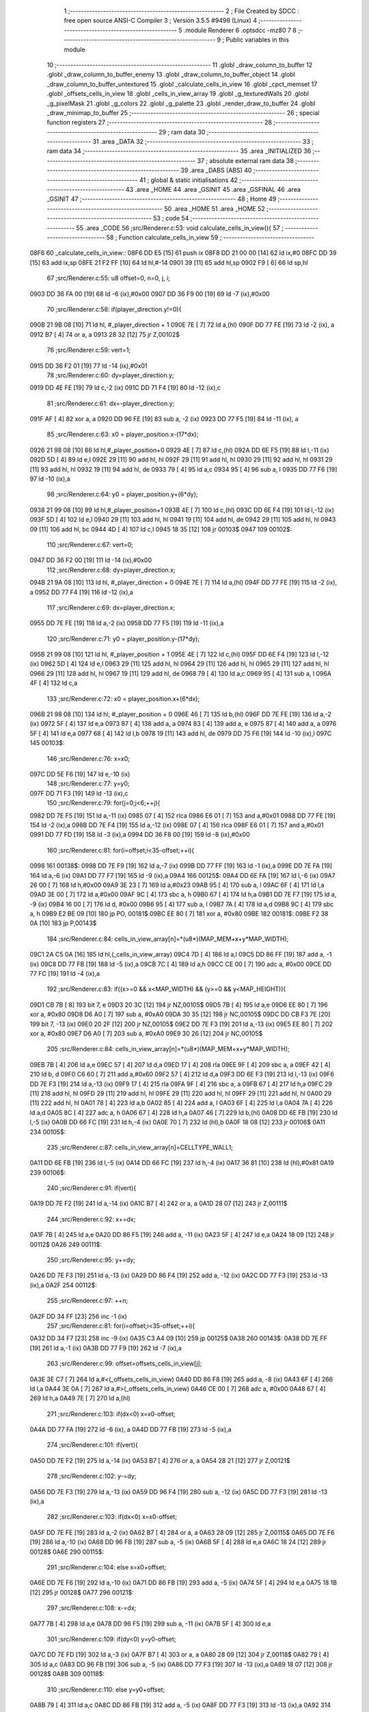                               1 ;--------------------------------------------------------
                              2 ; File Created by SDCC : free open source ANSI-C Compiler
                              3 ; Version 3.5.5 #9498 (Linux)
                              4 ;--------------------------------------------------------
                              5 	.module Renderer
                              6 	.optsdcc -mz80
                              7 	
                              8 ;--------------------------------------------------------
                              9 ; Public variables in this module
                             10 ;--------------------------------------------------------
                             11 	.globl _draw_column_to_buffer
                             12 	.globl _draw_column_to_buffer_enemy
                             13 	.globl _draw_column_to_buffer_object
                             14 	.globl _draw_column_to_buffer_untextured
                             15 	.globl _calculate_cells_in_view
                             16 	.globl _cpct_memset
                             17 	.globl _offsets_cells_in_view
                             18 	.globl _cells_in_view_array
                             19 	.globl _g_texturedWalls
                             20 	.globl _g_pixelMask
                             21 	.globl _g_colors
                             22 	.globl _g_palette
                             23 	.globl _render_draw_to_buffer
                             24 	.globl _draw_minimap_to_buffer
                             25 ;--------------------------------------------------------
                             26 ; special function registers
                             27 ;--------------------------------------------------------
                             28 ;--------------------------------------------------------
                             29 ; ram data
                             30 ;--------------------------------------------------------
                             31 	.area _DATA
                             32 ;--------------------------------------------------------
                             33 ; ram data
                             34 ;--------------------------------------------------------
                             35 	.area _INITIALIZED
                             36 ;--------------------------------------------------------
                             37 ; absolute external ram data
                             38 ;--------------------------------------------------------
                             39 	.area _DABS (ABS)
                             40 ;--------------------------------------------------------
                             41 ; global & static initialisations
                             42 ;--------------------------------------------------------
                             43 	.area _HOME
                             44 	.area _GSINIT
                             45 	.area _GSFINAL
                             46 	.area _GSINIT
                             47 ;--------------------------------------------------------
                             48 ; Home
                             49 ;--------------------------------------------------------
                             50 	.area _HOME
                             51 	.area _HOME
                             52 ;--------------------------------------------------------
                             53 ; code
                             54 ;--------------------------------------------------------
                             55 	.area _CODE
                             56 ;src/Renderer.c:53: void calculate_cells_in_view(){
                             57 ;	---------------------------------
                             58 ; Function calculate_cells_in_view
                             59 ; ---------------------------------
   08F6                      60 _calculate_cells_in_view::
   08F6 DD E5         [15]   61 	push	ix
   08F8 DD 21 00 00   [14]   62 	ld	ix,#0
   08FC DD 39         [15]   63 	add	ix,sp
   08FE 21 F2 FF      [10]   64 	ld	hl,#-14
   0901 39            [11]   65 	add	hl,sp
   0902 F9            [ 6]   66 	ld	sp,hl
                             67 ;src/Renderer.c:55: u8 offset=0, n=0, j, i;
   0903 DD 36 FA 00   [19]   68 	ld	-6 (ix),#0x00
   0907 DD 36 F9 00   [19]   69 	ld	-7 (ix),#0x00
                             70 ;src/Renderer.c:58: if(player_direction.y!=0){
   090B 21 9B 08      [10]   71 	ld	hl, #_player_direction + 1
   090E 7E            [ 7]   72 	ld	a,(hl)
   090F DD 77 FE      [19]   73 	ld	-2 (ix), a
   0912 B7            [ 4]   74 	or	a, a
   0913 28 32         [12]   75 	jr	Z,00102$
                             76 ;src/Renderer.c:59: vert=1;
   0915 DD 36 F2 01   [19]   77 	ld	-14 (ix),#0x01
                             78 ;src/Renderer.c:60: dy=player_direction.y;
   0919 DD 4E FE      [19]   79 	ld	c,-2 (ix)
   091C DD 71 F4      [19]   80 	ld	-12 (ix),c
                             81 ;src/Renderer.c:61: dx=-player_direction.y;
   091F AF            [ 4]   82 	xor	a, a
   0920 DD 96 FE      [19]   83 	sub	a, -2 (ix)
   0923 DD 77 F5      [19]   84 	ld	-11 (ix), a
                             85 ;src/Renderer.c:63: x0 = player_position.x-(17*dx);
   0926 21 98 08      [10]   86 	ld	hl,#_player_position+0
   0929 4E            [ 7]   87 	ld	c,(hl)
   092A DD 6E F5      [19]   88 	ld	l,-11 (ix)
   092D 5D            [ 4]   89 	ld	e,l
   092E 29            [11]   90 	add	hl, hl
   092F 29            [11]   91 	add	hl, hl
   0930 29            [11]   92 	add	hl, hl
   0931 29            [11]   93 	add	hl, hl
   0932 19            [11]   94 	add	hl, de
   0933 79            [ 4]   95 	ld	a,c
   0934 95            [ 4]   96 	sub	a, l
   0935 DD 77 F6      [19]   97 	ld	-10 (ix),a
                             98 ;src/Renderer.c:64: y0 = player_position.y+(6*dy);
   0938 21 99 08      [10]   99 	ld	hl,#_player_position+1
   093B 4E            [ 7]  100 	ld	c,(hl)
   093C DD 6E F4      [19]  101 	ld	l,-12 (ix)
   093F 5D            [ 4]  102 	ld	e,l
   0940 29            [11]  103 	add	hl, hl
   0941 19            [11]  104 	add	hl, de
   0942 29            [11]  105 	add	hl, hl
   0943 09            [11]  106 	add	hl, bc
   0944 4D            [ 4]  107 	ld	c,l
   0945 18 35         [12]  108 	jr	00103$
   0947                     109 00102$:
                            110 ;src/Renderer.c:67: vert=0;
   0947 DD 36 F2 00   [19]  111 	ld	-14 (ix),#0x00
                            112 ;src/Renderer.c:68: dy=player_direction.x;
   094B 21 9A 08      [10]  113 	ld	hl, #_player_direction + 0
   094E 7E            [ 7]  114 	ld	a,(hl)
   094F DD 77 FE      [19]  115 	ld	-2 (ix), a
   0952 DD 77 F4      [19]  116 	ld	-12 (ix),a
                            117 ;src/Renderer.c:69: dx=player_direction.x;
   0955 DD 7E FE      [19]  118 	ld	a,-2 (ix)
   0958 DD 77 F5      [19]  119 	ld	-11 (ix),a
                            120 ;src/Renderer.c:71: y0 = player_position.y-(17*dy);
   095B 21 99 08      [10]  121 	ld	hl, #_player_position + 1
   095E 4E            [ 7]  122 	ld	c,(hl)
   095F DD 6E F4      [19]  123 	ld	l,-12 (ix)
   0962 5D            [ 4]  124 	ld	e,l
   0963 29            [11]  125 	add	hl, hl
   0964 29            [11]  126 	add	hl, hl
   0965 29            [11]  127 	add	hl, hl
   0966 29            [11]  128 	add	hl, hl
   0967 19            [11]  129 	add	hl, de
   0968 79            [ 4]  130 	ld	a,c
   0969 95            [ 4]  131 	sub	a, l
   096A 4F            [ 4]  132 	ld	c,a
                            133 ;src/Renderer.c:72: x0 = player_position.x+(6*dx);
   096B 21 98 08      [10]  134 	ld	hl, #_player_position + 0
   096E 46            [ 7]  135 	ld	b,(hl)
   096F DD 7E FE      [19]  136 	ld	a,-2 (ix)
   0972 5F            [ 4]  137 	ld	e,a
   0973 87            [ 4]  138 	add	a, a
   0974 83            [ 4]  139 	add	a, e
   0975 87            [ 4]  140 	add	a, a
   0976 5F            [ 4]  141 	ld	e,a
   0977 68            [ 4]  142 	ld	l,b
   0978 19            [11]  143 	add	hl, de
   0979 DD 75 F6      [19]  144 	ld	-10 (ix),l
   097C                     145 00103$:
                            146 ;src/Renderer.c:76: x=x0;
   097C DD 5E F6      [19]  147 	ld	e,-10 (ix)
                            148 ;src/Renderer.c:77: y=y0;
   097F DD 71 F3      [19]  149 	ld	-13 (ix),c
                            150 ;src/Renderer.c:79: for(j=0;j<6;++j){
   0982 DD 7E F5      [19]  151 	ld	a,-11 (ix)
   0985 07            [ 4]  152 	rlca
   0986 E6 01         [ 7]  153 	and	a,#0x01
   0988 DD 77 FE      [19]  154 	ld	-2 (ix),a
   098B DD 7E F4      [19]  155 	ld	a,-12 (ix)
   098E 07            [ 4]  156 	rlca
   098F E6 01         [ 7]  157 	and	a,#0x01
   0991 DD 77 FD      [19]  158 	ld	-3 (ix),a
   0994 DD 36 F8 00   [19]  159 	ld	-8 (ix),#0x00
                            160 ;src/Renderer.c:81: for(i=offset;i<35-offset;++i){
   0998                     161 00138$:
   0998 DD 7E F9      [19]  162 	ld	a,-7 (ix)
   099B DD 77 FF      [19]  163 	ld	-1 (ix),a
   099E DD 7E FA      [19]  164 	ld	a,-6 (ix)
   09A1 DD 77 F7      [19]  165 	ld	-9 (ix),a
   09A4                     166 00125$:
   09A4 DD 6E FA      [19]  167 	ld	l,-6 (ix)
   09A7 26 00         [ 7]  168 	ld	h,#0x00
   09A9 3E 23         [ 7]  169 	ld	a,#0x23
   09AB 95            [ 4]  170 	sub	a, l
   09AC 6F            [ 4]  171 	ld	l,a
   09AD 3E 00         [ 7]  172 	ld	a,#0x00
   09AF 9C            [ 4]  173 	sbc	a, h
   09B0 67            [ 4]  174 	ld	h,a
   09B1 DD 7E F7      [19]  175 	ld	a, -9 (ix)
   09B4 16 00         [ 7]  176 	ld	d, #0x00
   09B6 95            [ 4]  177 	sub	a, l
   09B7 7A            [ 4]  178 	ld	a,d
   09B8 9C            [ 4]  179 	sbc	a, h
   09B9 E2 BE 09      [10]  180 	jp	PO, 00181$
   09BC EE 80         [ 7]  181 	xor	a, #0x80
   09BE                     182 00181$:
   09BE F2 38 0A      [10]  183 	jp	P,00143$
                            184 ;src/Renderer.c:84: cells_in_view_array[n]=*(u8*)(MAP_MEM+x+y*MAP_WIDTH);
   09C1 2A C5 0A      [16]  185 	ld	hl,(_cells_in_view_array)
   09C4 7D            [ 4]  186 	ld	a,l
   09C5 DD 86 FF      [19]  187 	add	a, -1 (ix)
   09C8 DD 77 FB      [19]  188 	ld	-5 (ix),a
   09CB 7C            [ 4]  189 	ld	a,h
   09CC CE 00         [ 7]  190 	adc	a, #0x00
   09CE DD 77 FC      [19]  191 	ld	-4 (ix),a
                            192 ;src/Renderer.c:83: if((x>=0 && x<MAP_WIDTH) && (y>=0 && y<MAP_HEIGHT)){
   09D1 CB 7B         [ 8]  193 	bit	7, e
   09D3 20 3C         [12]  194 	jr	NZ,00105$
   09D5 7B            [ 4]  195 	ld	a,e
   09D6 EE 80         [ 7]  196 	xor	a, #0x80
   09D8 D6 A0         [ 7]  197 	sub	a, #0xA0
   09DA 30 35         [12]  198 	jr	NC,00105$
   09DC DD CB F3 7E   [20]  199 	bit	7, -13 (ix)
   09E0 20 2F         [12]  200 	jr	NZ,00105$
   09E2 DD 7E F3      [19]  201 	ld	a,-13 (ix)
   09E5 EE 80         [ 7]  202 	xor	a, #0x80
   09E7 D6 A0         [ 7]  203 	sub	a, #0xA0
   09E9 30 26         [12]  204 	jr	NC,00105$
                            205 ;src/Renderer.c:84: cells_in_view_array[n]=*(u8*)(MAP_MEM+x+y*MAP_WIDTH);
   09EB 7B            [ 4]  206 	ld	a,e
   09EC 57            [ 4]  207 	ld	d,a
   09ED 17            [ 4]  208 	rla
   09EE 9F            [ 4]  209 	sbc	a, a
   09EF 42            [ 4]  210 	ld	b, d
   09F0 C6 60         [ 7]  211 	add	a,#0x60
   09F2 57            [ 4]  212 	ld	d,a
   09F3 DD 6E F3      [19]  213 	ld	l,-13 (ix)
   09F6 DD 7E F3      [19]  214 	ld	a,-13 (ix)
   09F9 17            [ 4]  215 	rla
   09FA 9F            [ 4]  216 	sbc	a, a
   09FB 67            [ 4]  217 	ld	h,a
   09FC 29            [11]  218 	add	hl, hl
   09FD 29            [11]  219 	add	hl, hl
   09FE 29            [11]  220 	add	hl, hl
   09FF 29            [11]  221 	add	hl, hl
   0A00 29            [11]  222 	add	hl, hl
   0A01 78            [ 4]  223 	ld	a,b
   0A02 85            [ 4]  224 	add	a, l
   0A03 6F            [ 4]  225 	ld	l,a
   0A04 7A            [ 4]  226 	ld	a,d
   0A05 8C            [ 4]  227 	adc	a, h
   0A06 67            [ 4]  228 	ld	h,a
   0A07 46            [ 7]  229 	ld	b,(hl)
   0A08 DD 6E FB      [19]  230 	ld	l,-5 (ix)
   0A0B DD 66 FC      [19]  231 	ld	h,-4 (ix)
   0A0E 70            [ 7]  232 	ld	(hl),b
   0A0F 18 08         [12]  233 	jr	00106$
   0A11                     234 00105$:
                            235 ;src/Renderer.c:87: cells_in_view_array[n]=CELLTYPE_WALL1;
   0A11 DD 6E FB      [19]  236 	ld	l,-5 (ix)
   0A14 DD 66 FC      [19]  237 	ld	h,-4 (ix)
   0A17 36 81         [10]  238 	ld	(hl),#0x81
   0A19                     239 00106$:
                            240 ;src/Renderer.c:91: if(vert){
   0A19 DD 7E F2      [19]  241 	ld	a,-14 (ix)
   0A1C B7            [ 4]  242 	or	a, a
   0A1D 28 07         [12]  243 	jr	Z,00111$
                            244 ;src/Renderer.c:92: x+=dx;
   0A1F 7B            [ 4]  245 	ld	a,e
   0A20 DD 86 F5      [19]  246 	add	a, -11 (ix)
   0A23 5F            [ 4]  247 	ld	e,a
   0A24 18 09         [12]  248 	jr	00112$
   0A26                     249 00111$:
                            250 ;src/Renderer.c:95: y+=dy;
   0A26 DD 7E F3      [19]  251 	ld	a,-13 (ix)
   0A29 DD 86 F4      [19]  252 	add	a, -12 (ix)
   0A2C DD 77 F3      [19]  253 	ld	-13 (ix),a
   0A2F                     254 00112$:
                            255 ;src/Renderer.c:97: ++n;
   0A2F DD 34 FF      [23]  256 	inc	-1 (ix)
                            257 ;src/Renderer.c:81: for(i=offset;i<35-offset;++i){
   0A32 DD 34 F7      [23]  258 	inc	-9 (ix)
   0A35 C3 A4 09      [10]  259 	jp	00125$
   0A38                     260 00143$:
   0A38 DD 7E FF      [19]  261 	ld	a,-1 (ix)
   0A3B DD 77 F9      [19]  262 	ld	-7 (ix),a
                            263 ;src/Renderer.c:99: offset=offsets_cells_in_view[j];
   0A3E 3E C7         [ 7]  264 	ld	a,#<(_offsets_cells_in_view)
   0A40 DD 86 F8      [19]  265 	add	a, -8 (ix)
   0A43 6F            [ 4]  266 	ld	l,a
   0A44 3E 0A         [ 7]  267 	ld	a,#>(_offsets_cells_in_view)
   0A46 CE 00         [ 7]  268 	adc	a, #0x00
   0A48 67            [ 4]  269 	ld	h,a
   0A49 7E            [ 7]  270 	ld	a,(hl)
                            271 ;src/Renderer.c:103: if(dx<0) x=x0-offset;
   0A4A DD 77 FA      [19]  272 	ld	-6 (ix), a
   0A4D DD 77 FB      [19]  273 	ld	-5 (ix),a
                            274 ;src/Renderer.c:101: if(vert){
   0A50 DD 7E F2      [19]  275 	ld	a,-14 (ix)
   0A53 B7            [ 4]  276 	or	a, a
   0A54 28 21         [12]  277 	jr	Z,00121$
                            278 ;src/Renderer.c:102: y-=dy;
   0A56 DD 7E F3      [19]  279 	ld	a,-13 (ix)
   0A59 DD 96 F4      [19]  280 	sub	a, -12 (ix)
   0A5C DD 77 F3      [19]  281 	ld	-13 (ix),a
                            282 ;src/Renderer.c:103: if(dx<0) x=x0-offset;
   0A5F DD 7E FE      [19]  283 	ld	a,-2 (ix)
   0A62 B7            [ 4]  284 	or	a, a
   0A63 28 09         [12]  285 	jr	Z,00115$
   0A65 DD 7E F6      [19]  286 	ld	a,-10 (ix)
   0A68 DD 96 FB      [19]  287 	sub	a, -5 (ix)
   0A6B 5F            [ 4]  288 	ld	e,a
   0A6C 18 24         [12]  289 	jr	00128$
   0A6E                     290 00115$:
                            291 ;src/Renderer.c:104: else x=x0+offset;
   0A6E DD 7E F6      [19]  292 	ld	a,-10 (ix)
   0A71 DD 86 FB      [19]  293 	add	a, -5 (ix)
   0A74 5F            [ 4]  294 	ld	e,a
   0A75 18 1B         [12]  295 	jr	00128$
   0A77                     296 00121$:
                            297 ;src/Renderer.c:108: x-=dx;
   0A77 7B            [ 4]  298 	ld	a,e
   0A78 DD 96 F5      [19]  299 	sub	a, -11 (ix)
   0A7B 5F            [ 4]  300 	ld	e,a
                            301 ;src/Renderer.c:109: if(dy<0) y=y0-offset;
   0A7C DD 7E FD      [19]  302 	ld	a,-3 (ix)
   0A7F B7            [ 4]  303 	or	a, a
   0A80 28 09         [12]  304 	jr	Z,00118$
   0A82 79            [ 4]  305 	ld	a,c
   0A83 DD 96 FB      [19]  306 	sub	a, -5 (ix)
   0A86 DD 77 F3      [19]  307 	ld	-13 (ix),a
   0A89 18 07         [12]  308 	jr	00128$
   0A8B                     309 00118$:
                            310 ;src/Renderer.c:110: else y=y0+offset;
   0A8B 79            [ 4]  311 	ld	a,c
   0A8C DD 86 FB      [19]  312 	add	a, -5 (ix)
   0A8F DD 77 F3      [19]  313 	ld	-13 (ix),a
   0A92                     314 00128$:
                            315 ;src/Renderer.c:79: for(j=0;j<6;++j){
   0A92 DD 34 F8      [23]  316 	inc	-8 (ix)
   0A95 DD 7E F8      [19]  317 	ld	a,-8 (ix)
   0A98 D6 06         [ 7]  318 	sub	a, #0x06
   0A9A DA 98 09      [10]  319 	jp	C,00138$
   0A9D DD F9         [10]  320 	ld	sp, ix
   0A9F DD E1         [14]  321 	pop	ix
   0AA1 C9            [10]  322 	ret
   0AA2                     323 _g_palette:
   0AA2 08                  324 	.db #0x08	; 8
   0AA3 00                  325 	.db #0x00	; 0
   0AA4 0D                  326 	.db #0x0D	; 13
   0AA5 1A                  327 	.db #0x1A	; 26
   0AA6 06                  328 	.db #0x06	; 6
   0AA7 18                  329 	.db #0x18	; 24
   0AA8 01                  330 	.db #0x01	; 1
   0AA9 09                  331 	.db #0x09	; 9
   0AAA 19                  332 	.db #0x19	; 25
   0AAB 03                  333 	.db #0x03	; 3
   0AAC 12                  334 	.db #0x12	; 18
   0AAD 05                  335 	.db #0x05	; 5
   0AAE 0E                  336 	.db #0x0E	; 14
   0AAF 0F                  337 	.db #0x0F	; 15
   0AB0 11                  338 	.db #0x11	; 17
   0AB1 13                  339 	.db #0x13	; 19
   0AB2                     340 _g_colors:
   0AB2 00                  341 	.db #0x00	; 0
   0AB3 C0                  342 	.db #0xC0	; 192
   0AB4 0C                  343 	.db #0x0C	; 12
   0AB5 CC                  344 	.db #0xCC	; 204
   0AB6 30                  345 	.db #0x30	; 48	'0'
   0AB7 F0                  346 	.db #0xF0	; 240
   0AB8 3C                  347 	.db #0x3C	; 60
   0AB9 FC                  348 	.db #0xFC	; 252
   0ABA 03                  349 	.db #0x03	; 3
   0ABB C3                  350 	.db #0xC3	; 195
   0ABC 0F                  351 	.db #0x0F	; 15
   0ABD CF                  352 	.db #0xCF	; 207
   0ABE 33                  353 	.db #0x33	; 51	'3'
   0ABF F3                  354 	.db #0xF3	; 243
   0AC0 3F                  355 	.db #0x3F	; 63
   0AC1 FF                  356 	.db #0xFF	; 255
   0AC2                     357 _g_pixelMask:
   0AC2 AA                  358 	.db #0xAA	; 170
   0AC3 55                  359 	.db #0x55	; 85	'U'
   0AC4                     360 _g_texturedWalls:
   0AC4 01                  361 	.db #0x01	; 1
   0AC5                     362 _cells_in_view_array:
   0AC5 A0 9E               363 	.dw #0x9EA0
   0AC7                     364 _offsets_cells_in_view:
   0AC7 08                  365 	.db #0x08	; 8
   0AC8 0C                  366 	.db #0x0C	; 12
   0AC9 0E                  367 	.db #0x0E	; 14
   0ACA 0F                  368 	.db #0x0F	; 15
   0ACB 10                  369 	.db #0x10	; 16
                            370 ;src/Renderer.c:118: void draw_column_to_buffer_untextured(const u8 column, u8 lineHeight, u8 wall_color){
                            371 ;	---------------------------------
                            372 ; Function draw_column_to_buffer_untextured
                            373 ; ---------------------------------
   0ACC                     374 _draw_column_to_buffer_untextured::
   0ACC DD E5         [15]  375 	push	ix
   0ACE DD 21 00 00   [14]  376 	ld	ix,#0
   0AD2 DD 39         [15]  377 	add	ix,sp
   0AD4 F5            [11]  378 	push	af
                            379 ;src/Renderer.c:119: u8* pvmem = (u8*)(SCREEN_TEXTURE_BUFFER) + (column>>1) ;
   0AD5 DD 7E 04      [19]  380 	ld	a, 4 (ix)
   0AD8 CB 3F         [ 8]  381 	srl	a
   0ADA 4F            [ 4]  382 	ld	c,a
   0ADB 3E 00         [ 7]  383 	ld	a,#0x00
   0ADD C6 8B         [ 7]  384 	add	a,#0x8B
   0ADF 47            [ 4]  385 	ld	b,a
                            386 ;src/Renderer.c:121: u8 w_color = g_colors[wall_color];//, start=0,end=SCREEN_TEXTURE_HEIGHT;
   0AE0 11 B2 0A      [10]  387 	ld	de,#_g_colors+0
   0AE3 DD 6E 06      [19]  388 	ld	l,6 (ix)
   0AE6 26 00         [ 7]  389 	ld	h,#0x00
   0AE8 19            [11]  390 	add	hl,de
   0AE9 7E            [ 7]  391 	ld	a,(hl)
   0AEA DD 77 FE      [19]  392 	ld	-2 (ix),a
                            393 ;src/Renderer.c:122: u8 pixMask = g_pixelMask[column&1];
   0AED 11 C2 0A      [10]  394 	ld	de,#_g_pixelMask+0
   0AF0 DD 7E 04      [19]  395 	ld	a,4 (ix)
   0AF3 E6 01         [ 7]  396 	and	a, #0x01
   0AF5 6F            [ 4]  397 	ld	l,a
   0AF6 26 00         [ 7]  398 	ld	h,#0x00
   0AF8 19            [11]  399 	add	hl,de
   0AF9 5E            [ 7]  400 	ld	e,(hl)
                            401 ;src/Renderer.c:131: if(lineHeight>SCREEN_TEXTURE_HEIGHT) lineHeight = SCREEN_TEXTURE_HEIGHT;
   0AFA 3E 64         [ 7]  402 	ld	a,#0x64
   0AFC DD 96 05      [19]  403 	sub	a, 5 (ix)
   0AFF 30 04         [12]  404 	jr	NC,00102$
   0B01 DD 36 05 64   [19]  405 	ld	5 (ix),#0x64
   0B05                     406 00102$:
                            407 ;src/Renderer.c:133: ceiling_height  = (SCREEN_TEXTURE_HEIGHT>>1) - (lineHeight>>1);
   0B05 DD 6E 05      [19]  408 	ld	l,5 (ix)
   0B08 CB 3D         [ 8]  409 	srl	l
   0B0A 3E 32         [ 7]  410 	ld	a,#0x32
   0B0C 95            [ 4]  411 	sub	a, l
                            412 ;src/Renderer.c:136: pvmem += SCREEN_TEXTURE_WIDTH_BYTES*ceiling_height;
   0B0D D5            [11]  413 	push	de
   0B0E 5F            [ 4]  414 	ld	e,a
   0B0F 16 00         [ 7]  415 	ld	d,#0x00
   0B11 6B            [ 4]  416 	ld	l, e
   0B12 62            [ 4]  417 	ld	h, d
   0B13 29            [11]  418 	add	hl, hl
   0B14 29            [11]  419 	add	hl, hl
   0B15 19            [11]  420 	add	hl, de
   0B16 29            [11]  421 	add	hl, hl
   0B17 29            [11]  422 	add	hl, hl
   0B18 29            [11]  423 	add	hl, hl
   0B19 D1            [10]  424 	pop	de
   0B1A 09            [11]  425 	add	hl,bc
   0B1B 4D            [ 4]  426 	ld	c,l
   0B1C 44            [ 4]  427 	ld	b,h
                            428 ;src/Renderer.c:138: j=lineHeight;
   0B1D DD 56 05      [19]  429 	ld	d,5 (ix)
                            430 ;src/Renderer.c:140: for(j;j;--j){
   0B20 7B            [ 4]  431 	ld	a,e
   0B21 2F            [ 4]  432 	cpl
   0B22 DD 77 FF      [19]  433 	ld	-1 (ix),a
   0B25 7B            [ 4]  434 	ld	a,e
   0B26 DD A6 FE      [19]  435 	and	a, -2 (ix)
   0B29 5F            [ 4]  436 	ld	e,a
   0B2A                     437 00105$:
   0B2A 7A            [ 4]  438 	ld	a,d
   0B2B B7            [ 4]  439 	or	a, a
   0B2C 28 0F         [12]  440 	jr	Z,00107$
                            441 ;src/Renderer.c:141: val =  ((*pvmem)&(~pixMask));
   0B2E 0A            [ 7]  442 	ld	a,(bc)
   0B2F DD A6 FF      [19]  443 	and	a, -1 (ix)
                            444 ;src/Renderer.c:143: *pvmem = val|(w_color&pixMask);
   0B32 B3            [ 4]  445 	or	a, e
   0B33 02            [ 7]  446 	ld	(bc),a
                            447 ;src/Renderer.c:145: pvmem+=SCREEN_TEXTURE_WIDTH_BYTES;
   0B34 21 28 00      [10]  448 	ld	hl,#0x0028
   0B37 09            [11]  449 	add	hl,bc
   0B38 4D            [ 4]  450 	ld	c,l
   0B39 44            [ 4]  451 	ld	b,h
                            452 ;src/Renderer.c:140: for(j;j;--j){
   0B3A 15            [ 4]  453 	dec	d
   0B3B 18 ED         [12]  454 	jr	00105$
   0B3D                     455 00107$:
   0B3D DD F9         [10]  456 	ld	sp, ix
   0B3F DD E1         [14]  457 	pop	ix
   0B41 C9            [10]  458 	ret
                            459 ;src/Renderer.c:149: void draw_column_to_buffer_object(const u8 column, u8 lineHeight, u8 index, u8 texture_column){
                            460 ;	---------------------------------
                            461 ; Function draw_column_to_buffer_object
                            462 ; ---------------------------------
   0B42                     463 _draw_column_to_buffer_object::
                            464 ;src/Renderer.c:151: }
   0B42 C9            [10]  465 	ret
                            466 ;src/Renderer.c:153: void draw_column_to_buffer_enemy(const u8 column, u8 lineHeight, u8 index, u8 texture_column){
                            467 ;	---------------------------------
                            468 ; Function draw_column_to_buffer_enemy
                            469 ; ---------------------------------
   0B43                     470 _draw_column_to_buffer_enemy::
   0B43 DD E5         [15]  471 	push	ix
   0B45 DD 21 00 00   [14]  472 	ld	ix,#0
   0B49 DD 39         [15]  473 	add	ix,sp
   0B4B 21 F2 FF      [10]  474 	ld	hl,#-14
   0B4E 39            [11]  475 	add	hl,sp
   0B4F F9            [ 6]  476 	ld	sp,hl
                            477 ;src/Renderer.c:170: u16 texture_line=0;
   0B50 21 00 00      [10]  478 	ld	hl,#0x0000
   0B53 E3            [19]  479 	ex	(sp), hl
                            480 ;src/Renderer.c:172: if(texture_column>=4 && texture_column<28){
   0B54 DD 7E 07      [19]  481 	ld	a,7 (ix)
   0B57 D6 04         [ 7]  482 	sub	a, #0x04
   0B59 DA 7B 0C      [10]  483 	jp	C,00112$
   0B5C DD 7E 07      [19]  484 	ld	a,7 (ix)
   0B5F D6 1C         [ 7]  485 	sub	a, #0x1C
   0B61 D2 7B 0C      [10]  486 	jp	NC,00112$
                            487 ;src/Renderer.c:175: texture = (u8*)(UNCOMPRESSED_ENEMY_TEXTURES + (576*(index-1)) + ((texture_column-4)*ENEMY_SPRITE_WIDTH));
   0B64 DD 4E 06      [19]  488 	ld	c,6 (ix)
   0B67 06 00         [ 7]  489 	ld	b,#0x00
   0B69 0B            [ 6]  490 	dec	bc
   0B6A 69            [ 4]  491 	ld	l, c
   0B6B 60            [ 4]  492 	ld	h, b
   0B6C 29            [11]  493 	add	hl, hl
   0B6D 29            [11]  494 	add	hl, hl
   0B6E 29            [11]  495 	add	hl, hl
   0B6F 09            [11]  496 	add	hl, bc
   0B70 29            [11]  497 	add	hl, hl
   0B71 29            [11]  498 	add	hl, hl
   0B72 29            [11]  499 	add	hl, hl
   0B73 29            [11]  500 	add	hl, hl
   0B74 29            [11]  501 	add	hl, hl
   0B75 29            [11]  502 	add	hl, hl
   0B76 01 00 78      [10]  503 	ld	bc,#0x7800
   0B79 09            [11]  504 	add	hl,bc
   0B7A 4D            [ 4]  505 	ld	c,l
   0B7B 44            [ 4]  506 	ld	b,h
   0B7C DD 7E 07      [19]  507 	ld	a, 7 (ix)
   0B7F 16 00         [ 7]  508 	ld	d, #0x00
   0B81 C6 FC         [ 7]  509 	add	a,#0xFC
   0B83 5F            [ 4]  510 	ld	e,a
   0B84 7A            [ 4]  511 	ld	a,d
   0B85 CE FF         [ 7]  512 	adc	a,#0xFF
   0B87 57            [ 4]  513 	ld	d,a
   0B88 6B            [ 4]  514 	ld	l, e
   0B89 62            [ 4]  515 	ld	h, d
   0B8A 29            [11]  516 	add	hl, hl
   0B8B 19            [11]  517 	add	hl, de
   0B8C 29            [11]  518 	add	hl, hl
   0B8D 29            [11]  519 	add	hl, hl
   0B8E 29            [11]  520 	add	hl, hl
   0B8F 09            [11]  521 	add	hl,bc
   0B90 DD 75 F7      [19]  522 	ld	-9 (ix),l
   0B93 DD 74 F8      [19]  523 	ld	-8 (ix),h
                            524 ;src/Renderer.c:177: pvmem = (u8*)(SCREEN_TEXTURE_BUFFER) + (column>>1) ;
   0B96 DD 7E 04      [19]  525 	ld	a,4 (ix)
   0B99 CB 3F         [ 8]  526 	srl	a
   0B9B C6 00         [ 7]  527 	add	a, #0x00
   0B9D DD 77 FA      [19]  528 	ld	-6 (ix),a
   0BA0 3E 00         [ 7]  529 	ld	a,#0x00
   0BA2 CE 8B         [ 7]  530 	adc	a, #0x8B
   0BA4 DD 77 FB      [19]  531 	ld	-5 (ix),a
                            532 ;src/Renderer.c:179: pixMask = g_pixelMask[column&1];
   0BA7 01 C2 0A      [10]  533 	ld	bc,#_g_pixelMask+0
   0BAA DD 7E 04      [19]  534 	ld	a,4 (ix)
   0BAD E6 01         [ 7]  535 	and	a, #0x01
   0BAF 6F            [ 4]  536 	ld	l, a
   0BB0 26 00         [ 7]  537 	ld	h,#0x00
   0BB2 09            [11]  538 	add	hl,bc
   0BB3 7E            [ 7]  539 	ld	a,(hl)
   0BB4 DD 77 F9      [19]  540 	ld	-7 (ix),a
                            541 ;src/Renderer.c:181: ground_height  = (SCREEN_TEXTURE_HEIGHT>>1) + (lineHeight>>1);
   0BB7 DD 7E 05      [19]  542 	ld	a,5 (ix)
   0BBA CB 3F         [ 8]  543 	srl	a
   0BBC C6 32         [ 7]  544 	add	a, #0x32
   0BBE DD 77 F6      [19]  545 	ld	-10 (ix),a
                            546 ;src/Renderer.c:182: lineHeight = (lineHeight*3)/4;
   0BC1 DD 4E 05      [19]  547 	ld	c,5 (ix)
   0BC4 06 00         [ 7]  548 	ld	b,#0x00
   0BC6 69            [ 4]  549 	ld	l, c
   0BC7 60            [ 4]  550 	ld	h, b
   0BC8 29            [11]  551 	add	hl, hl
   0BC9 09            [11]  552 	add	hl, bc
   0BCA DD 75 FE      [19]  553 	ld	-2 (ix),l
   0BCD DD 74 FF      [19]  554 	ld	-1 (ix),h
   0BD0 DD 7E FE      [19]  555 	ld	a,-2 (ix)
   0BD3 DD 77 FC      [19]  556 	ld	-4 (ix),a
   0BD6 DD 7E FF      [19]  557 	ld	a,-1 (ix)
   0BD9 DD 77 FD      [19]  558 	ld	-3 (ix),a
   0BDC DD CB FF 7E   [20]  559 	bit	7, -1 (ix)
   0BE0 28 10         [12]  560 	jr	Z,00114$
   0BE2 DD 7E FE      [19]  561 	ld	a,-2 (ix)
   0BE5 C6 03         [ 7]  562 	add	a, #0x03
   0BE7 DD 77 FC      [19]  563 	ld	-4 (ix),a
   0BEA DD 7E FF      [19]  564 	ld	a,-1 (ix)
   0BED CE 00         [ 7]  565 	adc	a, #0x00
   0BEF DD 77 FD      [19]  566 	ld	-3 (ix),a
   0BF2                     567 00114$:
   0BF2 DD 46 FC      [19]  568 	ld	b,-4 (ix)
   0BF5 DD 4E FD      [19]  569 	ld	c,-3 (ix)
   0BF8 CB 29         [ 8]  570 	sra	c
   0BFA CB 18         [ 8]  571 	rr	b
   0BFC CB 29         [ 8]  572 	sra	c
   0BFE CB 18         [ 8]  573 	rr	b
                            574 ;src/Renderer.c:183: enemy_top_height = ground_height - lineHeight;
   0C00 DD 7E F6      [19]  575 	ld	a,-10 (ix)
   0C03 90            [ 4]  576 	sub	a, b
   0C04 4F            [ 4]  577 	ld	c,a
                            578 ;src/Renderer.c:185: texture_line_add = (256*ENEMY_SPRITE_HEIGHT)/lineHeight;
   0C05 58            [ 4]  579 	ld	e,b
   0C06 16 00         [ 7]  580 	ld	d,#0x00
   0C08 C5            [11]  581 	push	bc
   0C09 D5            [11]  582 	push	de
   0C0A 21 00 18      [10]  583 	ld	hl,#0x1800
   0C0D E5            [11]  584 	push	hl
   0C0E CD F0 47      [17]  585 	call	__divsint
   0C11 F1            [10]  586 	pop	af
   0C12 F1            [10]  587 	pop	af
   0C13 C1            [10]  588 	pop	bc
   0C14 DD 75 F4      [19]  589 	ld	-12 (ix),l
   0C17 DD 74 F5      [19]  590 	ld	-11 (ix),h
                            591 ;src/Renderer.c:186: j=lineHeight;
   0C1A 50            [ 4]  592 	ld	d,b
                            593 ;src/Renderer.c:188: if(lineHeight>SCREEN_TEXTURE_HEIGHT){
   0C1B 3E 64         [ 7]  594 	ld	a,#0x64
   0C1D 90            [ 4]  595 	sub	a, b
   0C1E 30 02         [12]  596 	jr	NC,00102$
                            597 ;src/Renderer.c:189: j=90;
   0C20 16 5A         [ 7]  598 	ld	d,#0x5A
   0C22                     599 00102$:
                            600 ;src/Renderer.c:192: pvmem += SCREEN_TEXTURE_WIDTH_BYTES * enemy_top_height;
   0C22 06 00         [ 7]  601 	ld	b,#0x00
   0C24 69            [ 4]  602 	ld	l, c
   0C25 60            [ 4]  603 	ld	h, b
   0C26 29            [11]  604 	add	hl, hl
   0C27 29            [11]  605 	add	hl, hl
   0C28 09            [11]  606 	add	hl, bc
   0C29 29            [11]  607 	add	hl, hl
   0C2A 29            [11]  608 	add	hl, hl
   0C2B 29            [11]  609 	add	hl, hl
   0C2C DD 7E FA      [19]  610 	ld	a,-6 (ix)
   0C2F 85            [ 4]  611 	add	a, l
   0C30 4F            [ 4]  612 	ld	c,a
   0C31 DD 7E FB      [19]  613 	ld	a,-5 (ix)
   0C34 8C            [ 4]  614 	adc	a, h
   0C35 47            [ 4]  615 	ld	b,a
                            616 ;src/Renderer.c:194: for(j;j;--j){
   0C36 DD 7E F9      [19]  617 	ld	a,-7 (ix)
   0C39 2F            [ 4]  618 	cpl
   0C3A 5F            [ 4]  619 	ld	e,a
   0C3B                     620 00110$:
   0C3B 7A            [ 4]  621 	ld	a,d
   0C3C B7            [ 4]  622 	or	a, a
   0C3D 28 3C         [12]  623 	jr	Z,00112$
                            624 ;src/Renderer.c:196: color= *(texture+(texture_line/256));
   0C3F DD 6E F3      [19]  625 	ld	l,-13 (ix)
   0C42 26 00         [ 7]  626 	ld	h,#0x00
   0C44 DD 7E F7      [19]  627 	ld	a,-9 (ix)
   0C47 85            [ 4]  628 	add	a, l
   0C48 6F            [ 4]  629 	ld	l,a
   0C49 DD 7E F8      [19]  630 	ld	a,-8 (ix)
   0C4C 8C            [ 4]  631 	adc	a, h
   0C4D 67            [ 4]  632 	ld	h,a
   0C4E 7E            [ 7]  633 	ld	a,(hl)
                            634 ;src/Renderer.c:198: if(color){
   0C4F DD 77 FC      [19]  635 	ld	-4 (ix), a
   0C52 B7            [ 4]  636 	or	a, a
   0C53 28 0B         [12]  637 	jr	Z,00104$
                            638 ;src/Renderer.c:199: val =  ((*pvmem)&(~pixMask));
   0C55 0A            [ 7]  639 	ld	a,(bc)
   0C56 A3            [ 4]  640 	and	a, e
   0C57 6F            [ 4]  641 	ld	l,a
                            642 ;src/Renderer.c:201: color = (color&pixMask);
   0C58 DD 7E FC      [19]  643 	ld	a,-4 (ix)
   0C5B DD A6 F9      [19]  644 	and	a, -7 (ix)
                            645 ;src/Renderer.c:203: *pvmem = val|color;
   0C5E B5            [ 4]  646 	or	a, l
   0C5F 02            [ 7]  647 	ld	(bc),a
   0C60                     648 00104$:
                            649 ;src/Renderer.c:206: texture_line += texture_line_add;
   0C60 DD 7E F2      [19]  650 	ld	a,-14 (ix)
   0C63 DD 86 F4      [19]  651 	add	a, -12 (ix)
   0C66 DD 77 F2      [19]  652 	ld	-14 (ix),a
   0C69 DD 7E F3      [19]  653 	ld	a,-13 (ix)
   0C6C DD 8E F5      [19]  654 	adc	a, -11 (ix)
   0C6F DD 77 F3      [19]  655 	ld	-13 (ix),a
                            656 ;src/Renderer.c:208: pvmem+=SCREEN_TEXTURE_WIDTH_BYTES;
   0C72 21 28 00      [10]  657 	ld	hl,#0x0028
   0C75 09            [11]  658 	add	hl,bc
   0C76 4D            [ 4]  659 	ld	c,l
   0C77 44            [ 4]  660 	ld	b,h
                            661 ;src/Renderer.c:194: for(j;j;--j){
   0C78 15            [ 4]  662 	dec	d
   0C79 18 C0         [12]  663 	jr	00110$
   0C7B                     664 00112$:
   0C7B DD F9         [10]  665 	ld	sp, ix
   0C7D DD E1         [14]  666 	pop	ix
   0C7F C9            [10]  667 	ret
                            668 ;src/Renderer.c:214: void draw_column_to_buffer(const u8 column, u8 lineHeight, u8 wall_texture, const u8 wall_texture_column) {
                            669 ;	---------------------------------
                            670 ; Function draw_column_to_buffer
                            671 ; ---------------------------------
   0C80                     672 _draw_column_to_buffer::
   0C80 DD E5         [15]  673 	push	ix
   0C82 DD 21 00 00   [14]  674 	ld	ix,#0
   0C86 DD 39         [15]  675 	add	ix,sp
   0C88 21 F1 FF      [10]  676 	ld	hl,#-15
   0C8B 39            [11]  677 	add	hl,sp
   0C8C F9            [ 6]  678 	ld	sp,hl
                            679 ;src/Renderer.c:215: u8* pvmem = (u8*)(SCREEN_TEXTURE_BUFFER) + (column>>1) ;
   0C8D DD 7E 04      [19]  680 	ld	a,4 (ix)
   0C90 CB 3F         [ 8]  681 	srl	a
   0C92 C6 00         [ 7]  682 	add	a, #0x00
   0C94 DD 77 FE      [19]  683 	ld	-2 (ix),a
   0C97 3E 00         [ 7]  684 	ld	a,#0x00
   0C99 CE 8B         [ 7]  685 	adc	a, #0x8B
   0C9B DD 77 FF      [19]  686 	ld	-1 (ix),a
                            687 ;src/Renderer.c:218: u8 pixMask = g_pixelMask[column&1];
   0C9E 01 C2 0A      [10]  688 	ld	bc,#_g_pixelMask+0
   0CA1 DD 7E 04      [19]  689 	ld	a,4 (ix)
   0CA4 E6 01         [ 7]  690 	and	a, #0x01
   0CA6 6F            [ 4]  691 	ld	l, a
   0CA7 26 00         [ 7]  692 	ld	h,#0x00
   0CA9 09            [11]  693 	add	hl,bc
   0CAA 7E            [ 7]  694 	ld	a,(hl)
   0CAB DD 77 F1      [19]  695 	ld	-15 (ix),a
                            696 ;src/Renderer.c:223: u8* texture = (u8*)(UNCOMPRESSED_TEXTURES + (1024*wall_texture) + ((wall_texture_column)*TEXTURE_WIDTH));
   0CAE DD 7E 06      [19]  697 	ld	a, 6 (ix)
   0CB1 87            [ 4]  698 	add	a, a
   0CB2 87            [ 4]  699 	add	a, a
   0CB3 47            [ 4]  700 	ld	b,a
   0CB4 0E 00         [ 7]  701 	ld	c,#0x00
   0CB6 21 00 64      [10]  702 	ld	hl,#0x6400
   0CB9 09            [11]  703 	add	hl,bc
   0CBA 4D            [ 4]  704 	ld	c,l
   0CBB 44            [ 4]  705 	ld	b,h
   0CBC DD 6E 07      [19]  706 	ld	l,7 (ix)
   0CBF 26 00         [ 7]  707 	ld	h,#0x00
   0CC1 29            [11]  708 	add	hl, hl
   0CC2 29            [11]  709 	add	hl, hl
   0CC3 29            [11]  710 	add	hl, hl
   0CC4 29            [11]  711 	add	hl, hl
   0CC5 29            [11]  712 	add	hl, hl
   0CC6 09            [11]  713 	add	hl,bc
   0CC7 DD 75 F6      [19]  714 	ld	-10 (ix),l
   0CCA DD 74 F7      [19]  715 	ld	-9 (ix),h
                            716 ;src/Renderer.c:225: u8 j=lineHeight;
   0CCD DD 7E 05      [19]  717 	ld	a,5 (ix)
                            718 ;src/Renderer.c:231: u16 wall_texture_line_add = (256*TEXTURE_HEIGHT)/lineHeight;
   0CD0 DD 77 F5      [19]  719 	ld	-11 (ix), a
   0CD3 DD 77 FC      [19]  720 	ld	-4 (ix),a
   0CD6 DD 36 FD 00   [19]  721 	ld	-3 (ix),#0x00
   0CDA DD 6E FC      [19]  722 	ld	l,-4 (ix)
   0CDD DD 66 FD      [19]  723 	ld	h,-3 (ix)
   0CE0 E5            [11]  724 	push	hl
   0CE1 21 00 20      [10]  725 	ld	hl,#0x2000
   0CE4 E5            [11]  726 	push	hl
   0CE5 CD F0 47      [17]  727 	call	__divsint
   0CE8 F1            [10]  728 	pop	af
   0CE9 F1            [10]  729 	pop	af
   0CEA DD 75 F2      [19]  730 	ld	-14 (ix),l
   0CED DD 74 F3      [19]  731 	ld	-13 (ix),h
                            732 ;src/Renderer.c:232: u16 wall_texture_line=0;
   0CF0 DD 36 F8 00   [19]  733 	ld	-8 (ix),#0x00
   0CF4 DD 36 F9 00   [19]  734 	ld	-7 (ix),#0x00
                            735 ;src/Renderer.c:234: ceiling_height  = (SCREEN_TEXTURE_HEIGHT>>1) - (lineHeight>>1);
   0CF8 DD 4E F5      [19]  736 	ld	c,-11 (ix)
   0CFB CB 39         [ 8]  737 	srl	c
   0CFD 3E 32         [ 7]  738 	ld	a,#0x32
   0CFF 91            [ 4]  739 	sub	a, c
   0D00 DD 77 F4      [19]  740 	ld	-12 (ix),a
                            741 ;src/Renderer.c:238: if(lineHeight>SCREEN_TEXTURE_HEIGHT){
   0D03 3E 64         [ 7]  742 	ld	a,#0x64
   0D05 DD 96 F5      [19]  743 	sub	a, -11 (ix)
   0D08 30 4B         [12]  744 	jr	NC,00102$
                            745 ;src/Renderer.c:239: ceiling_height=0;
   0D0A DD 36 F4 00   [19]  746 	ld	-12 (ix),#0x00
                            747 ;src/Renderer.c:240: wall_texture_line = ((lineHeight-SCREEN_TEXTURE_HEIGHT)/2) * wall_texture_line_add;
   0D0E DD 7E FC      [19]  748 	ld	a,-4 (ix)
   0D11 C6 9C         [ 7]  749 	add	a,#0x9C
   0D13 4F            [ 4]  750 	ld	c,a
   0D14 DD 7E FD      [19]  751 	ld	a,-3 (ix)
   0D17 CE FF         [ 7]  752 	adc	a,#0xFF
   0D19 47            [ 4]  753 	ld	b,a
   0D1A DD 71 FA      [19]  754 	ld	-6 (ix),c
   0D1D DD 70 FB      [19]  755 	ld	-5 (ix),b
   0D20 CB 78         [ 8]  756 	bit	7, b
   0D22 28 10         [12]  757 	jr	Z,00111$
   0D24 DD 7E FC      [19]  758 	ld	a,-4 (ix)
   0D27 C6 9D         [ 7]  759 	add	a, #0x9D
   0D29 DD 77 FA      [19]  760 	ld	-6 (ix),a
   0D2C DD 7E FD      [19]  761 	ld	a,-3 (ix)
   0D2F CE FF         [ 7]  762 	adc	a, #0xFF
   0D31 DD 77 FB      [19]  763 	ld	-5 (ix),a
   0D34                     764 00111$:
   0D34 DD 4E FA      [19]  765 	ld	c,-6 (ix)
   0D37 DD 46 FB      [19]  766 	ld	b,-5 (ix)
   0D3A CB 28         [ 8]  767 	sra	b
   0D3C CB 19         [ 8]  768 	rr	c
   0D3E DD 6E F2      [19]  769 	ld	l,-14 (ix)
   0D41 DD 66 F3      [19]  770 	ld	h,-13 (ix)
   0D44 E5            [11]  771 	push	hl
   0D45 C5            [11]  772 	push	bc
   0D46 CD 92 46      [17]  773 	call	__mulint
   0D49 F1            [10]  774 	pop	af
   0D4A F1            [10]  775 	pop	af
   0D4B DD 75 F8      [19]  776 	ld	-8 (ix),l
   0D4E DD 74 F9      [19]  777 	ld	-7 (ix),h
                            778 ;src/Renderer.c:241: j=SCREEN_TEXTURE_HEIGHT;
   0D51 DD 36 F5 64   [19]  779 	ld	-11 (ix),#0x64
   0D55                     780 00102$:
                            781 ;src/Renderer.c:244: pvmem += SCREEN_TEXTURE_WIDTH_BYTES * ceiling_height;
   0D55 DD 4E F4      [19]  782 	ld	c,-12 (ix)
   0D58 06 00         [ 7]  783 	ld	b,#0x00
   0D5A 69            [ 4]  784 	ld	l, c
   0D5B 60            [ 4]  785 	ld	h, b
   0D5C 29            [11]  786 	add	hl, hl
   0D5D 29            [11]  787 	add	hl, hl
   0D5E 09            [11]  788 	add	hl, bc
   0D5F 29            [11]  789 	add	hl, hl
   0D60 29            [11]  790 	add	hl, hl
   0D61 29            [11]  791 	add	hl, hl
   0D62 DD 7E FE      [19]  792 	ld	a,-2 (ix)
   0D65 85            [ 4]  793 	add	a, l
   0D66 4F            [ 4]  794 	ld	c,a
   0D67 DD 7E FF      [19]  795 	ld	a,-1 (ix)
   0D6A 8C            [ 4]  796 	adc	a, h
   0D6B 47            [ 4]  797 	ld	b,a
                            798 ;src/Renderer.c:246: for(j;j;--j){
   0D6C DD 7E F1      [19]  799 	ld	a,-15 (ix)
   0D6F 2F            [ 4]  800 	cpl
   0D70 DD 77 FA      [19]  801 	ld	-6 (ix),a
   0D73 DD 56 F5      [19]  802 	ld	d,-11 (ix)
   0D76                     803 00107$:
   0D76 7A            [ 4]  804 	ld	a,d
   0D77 B7            [ 4]  805 	or	a, a
   0D78 28 39         [12]  806 	jr	Z,00109$
                            807 ;src/Renderer.c:248: w_color = *(texture+(wall_texture_line/256));
   0D7A DD 7E F9      [19]  808 	ld	a, -7 (ix)
   0D7D 26 00         [ 7]  809 	ld	h, #0x00
   0D7F DD 86 F6      [19]  810 	add	a, -10 (ix)
   0D82 6F            [ 4]  811 	ld	l,a
   0D83 7C            [ 4]  812 	ld	a,h
   0D84 DD 8E F7      [19]  813 	adc	a, -9 (ix)
   0D87 67            [ 4]  814 	ld	h,a
   0D88 5E            [ 7]  815 	ld	e,(hl)
                            816 ;src/Renderer.c:250: if(w_color){
   0D89 7B            [ 4]  817 	ld	a,e
   0D8A B7            [ 4]  818 	or	a, a
   0D8B 28 0B         [12]  819 	jr	Z,00104$
                            820 ;src/Renderer.c:252: val =  ((*pvmem)&(~pixMask));
   0D8D 0A            [ 7]  821 	ld	a,(bc)
   0D8E DD A6 FA      [19]  822 	and	a, -6 (ix)
   0D91 6F            [ 4]  823 	ld	l,a
                            824 ;src/Renderer.c:254: w_color = (w_color&pixMask);
   0D92 7B            [ 4]  825 	ld	a,e
   0D93 DD A6 F1      [19]  826 	and	a, -15 (ix)
                            827 ;src/Renderer.c:256: *pvmem = val|w_color;
   0D96 B5            [ 4]  828 	or	a, l
   0D97 02            [ 7]  829 	ld	(bc),a
   0D98                     830 00104$:
                            831 ;src/Renderer.c:260: wall_texture_line += wall_texture_line_add;
   0D98 DD 7E F8      [19]  832 	ld	a,-8 (ix)
   0D9B DD 86 F2      [19]  833 	add	a, -14 (ix)
   0D9E DD 77 F8      [19]  834 	ld	-8 (ix),a
   0DA1 DD 7E F9      [19]  835 	ld	a,-7 (ix)
   0DA4 DD 8E F3      [19]  836 	adc	a, -13 (ix)
   0DA7 DD 77 F9      [19]  837 	ld	-7 (ix),a
                            838 ;src/Renderer.c:262: pvmem+=SCREEN_TEXTURE_WIDTH_BYTES;
   0DAA 21 28 00      [10]  839 	ld	hl,#0x0028
   0DAD 09            [11]  840 	add	hl,bc
   0DAE 4D            [ 4]  841 	ld	c,l
   0DAF 44            [ 4]  842 	ld	b,h
                            843 ;src/Renderer.c:246: for(j;j;--j){
   0DB0 15            [ 4]  844 	dec	d
   0DB1 18 C3         [12]  845 	jr	00107$
   0DB3                     846 00109$:
   0DB3 DD F9         [10]  847 	ld	sp, ix
   0DB5 DD E1         [14]  848 	pop	ix
   0DB7 C9            [10]  849 	ret
                            850 ;src/Renderer.c:266: void render_draw_to_buffer(){//TODO Optimize
                            851 ;	---------------------------------
                            852 ; Function render_draw_to_buffer
                            853 ; ---------------------------------
   0DB8                     854 _render_draw_to_buffer::
   0DB8 DD E5         [15]  855 	push	ix
   0DBA DD 21 00 00   [14]  856 	ld	ix,#0
   0DBE DD 39         [15]  857 	add	ix,sp
   0DC0 21 C6 FF      [10]  858 	ld	hl,#-58
   0DC3 39            [11]  859 	add	hl,sp
   0DC4 F9            [ 6]  860 	ld	sp,hl
                            861 ;src/Renderer.c:276: u8 zHeight = 5;
   0DC5 DD 36 C8 05   [19]  862 	ld	-56 (ix),#0x05
                            863 ;src/Renderer.c:282: u8 offsetDiff = 16;
   0DC9 DD 36 CE 10   [19]  864 	ld	-50 (ix),#0x10
                            865 ;src/Renderer.c:287: u8 lineStart = 0;
   0DCD DD 36 CC 00   [19]  866 	ld	-52 (ix),#0x00
                            867 ;src/Renderer.c:289: u8 lateralWallWidth=0;
   0DD1 DD 36 CB 00   [19]  868 	ld	-53 (ix),#0x00
                            869 ;src/Renderer.c:301: cpct_memset(SCREEN_TEXTURE_BUFFER, g_colors[SKY_COLOR], SCREEN_TEXTURE_GROUND_SKY_SIZE);
   0DD5 21 B8 0A      [10]  870 	ld	hl, #_g_colors + 6
   0DD8 46            [ 7]  871 	ld	b,(hl)
   0DD9 21 A8 07      [10]  872 	ld	hl,#0x07A8
   0DDC E5            [11]  873 	push	hl
   0DDD C5            [11]  874 	push	bc
   0DDE 33            [ 6]  875 	inc	sp
   0DDF 21 00 8B      [10]  876 	ld	hl,#0x8B00
   0DE2 E5            [11]  877 	push	hl
   0DE3 CD F1 46      [17]  878 	call	_cpct_memset
                            879 ;src/Renderer.c:302: cpct_memset(SCREEN_TEXTURE_HORIZON_WALL_START, g_colors[HORIZON_COLOR], SCREEN_TEXTURE_HORIZON_WALL_SIZE);
   0DE6 21 B3 0A      [10]  880 	ld	hl, #_g_colors + 1
   0DE9 46            [ 7]  881 	ld	b,(hl)
   0DEA 21 50 00      [10]  882 	ld	hl,#0x0050
   0DED E5            [11]  883 	push	hl
   0DEE C5            [11]  884 	push	bc
   0DEF 33            [ 6]  885 	inc	sp
   0DF0 21 A8 92      [10]  886 	ld	hl,#0x92A8
   0DF3 E5            [11]  887 	push	hl
   0DF4 CD F1 46      [17]  888 	call	_cpct_memset
                            889 ;src/Renderer.c:303: cpct_memset(SCREEN_TEXTURE_GROUND_START, g_colors[GROUND_COLOR], SCREEN_TEXTURE_GROUND_SKY_SIZE);
   0DF7 21 B9 0A      [10]  890 	ld	hl, #_g_colors + 7
   0DFA 46            [ 7]  891 	ld	b,(hl)
   0DFB 21 A8 07      [10]  892 	ld	hl,#0x07A8
   0DFE E5            [11]  893 	push	hl
   0DFF C5            [11]  894 	push	bc
   0E00 33            [ 6]  895 	inc	sp
   0E01 21 F8 92      [10]  896 	ld	hl,#0x92F8
   0E04 E5            [11]  897 	push	hl
   0E05 CD F1 46      [17]  898 	call	_cpct_memset
                            899 ;src/Renderer.c:305: calculate_cells_in_view();
   0E08 CD F6 08      [17]  900 	call	_calculate_cells_in_view
                            901 ;src/Renderer.c:323: currentCellID = cells_in_view_array[lineStart + 1];
   0E0B 2A C5 0A      [16]  902 	ld	hl,(_cells_in_view_array)
   0E0E DD 75 E8      [19]  903 	ld	-24 (ix),l
   0E11 DD 74 E9      [19]  904 	ld	-23 (ix),h
                            905 ;src/Renderer.c:307: if(g_texturedWalls){
   0E14 3A C4 0A      [13]  906 	ld	a,(#_g_texturedWalls + 0)
   0E17 B7            [ 4]  907 	or	a, a
   0E18 CA 60 13      [10]  908 	jp	Z,00358$
                            909 ;src/Renderer.c:309: do{
   0E1B DD 36 C6 06   [19]  910 	ld	-58 (ix),#0x06
   0E1F                     911 00175$:
                            912 ;src/Renderer.c:311: --z;
   0E1F DD 35 C6      [23]  913 	dec	-58 (ix)
                            914 ;src/Renderer.c:315: xCellCount = (z) ? (zHeight >> 1) : 0;
   0E22 DD 7E C8      [19]  915 	ld	a,-56 (ix)
   0E25 CB 3F         [ 8]  916 	srl	a
   0E27 DD 77 EE      [19]  917 	ld	-18 (ix),a
   0E2A DD 7E C6      [19]  918 	ld	a,-58 (ix)
   0E2D B7            [ 4]  919 	or	a, a
   0E2E 28 05         [12]  920 	jr	Z,00262$
   0E30 DD 4E EE      [19]  921 	ld	c,-18 (ix)
   0E33 18 02         [12]  922 	jr	00263$
   0E35                     923 00262$:
   0E35 0E 00         [ 7]  924 	ld	c,#0x00
   0E37                     925 00263$:
   0E37 DD 71 F1      [19]  926 	ld	-15 (ix),c
                            927 ;src/Renderer.c:316: lateralWallSlope=0;
   0E3A DD 36 F3 00   [19]  928 	ld	-13 (ix),#0x00
                            929 ;src/Renderer.c:317: lateralWallSlopeCounter=0;
   0E3E DD 36 FB 00   [19]  930 	ld	-5 (ix),#0x00
                            931 ;src/Renderer.c:318: xHeight=0;
   0E42 DD 36 E0 00   [19]  932 	ld	-32 (ix),#0x00
                            933 ;src/Renderer.c:320: lateralWallCounter = 0;
   0E46 DD 36 D7 00   [19]  934 	ld	-41 (ix),#0x00
                            935 ;src/Renderer.c:322: newCell=1;
   0E4A DD 36 DB 01   [19]  936 	ld	-37 (ix),#0x01
                            937 ;src/Renderer.c:323: currentCellID = cells_in_view_array[lineStart + 1];
   0E4E DD 7E CC      [19]  938 	ld	a,-52 (ix)
   0E51 DD 77 E2      [19]  939 	ld	-30 (ix),a
   0E54 DD 36 E3 00   [19]  940 	ld	-29 (ix),#0x00
   0E58 DD 4E E2      [19]  941 	ld	c,-30 (ix)
   0E5B DD 46 E3      [19]  942 	ld	b,-29 (ix)
   0E5E 03            [ 6]  943 	inc	bc
   0E5F DD 6E E8      [19]  944 	ld	l,-24 (ix)
   0E62 DD 66 E9      [19]  945 	ld	h,-23 (ix)
   0E65 09            [11]  946 	add	hl,bc
   0E66 7E            [ 7]  947 	ld	a,(hl)
   0E67 DD 77 DA      [19]  948 	ld	-38 (ix),a
                            949 ;src/Renderer.c:325: lastCellWasWall = cells_in_view_array[lineStart];//Calculate offscreen
   0E6A DD 7E E8      [19]  950 	ld	a,-24 (ix)
   0E6D DD 86 CC      [19]  951 	add	a, -52 (ix)
   0E70 6F            [ 4]  952 	ld	l,a
   0E71 DD 7E E9      [19]  953 	ld	a,-23 (ix)
   0E74 CE 00         [ 7]  954 	adc	a, #0x00
   0E76 67            [ 4]  955 	ld	h,a
   0E77 4E            [ 7]  956 	ld	c,(hl)
                            957 ;src/Renderer.c:326: if(lastCellWasWall&CELL_WALL_MASK){
   0E78 CB 79         [ 8]  958 	bit	7, c
   0E7A 28 09         [12]  959 	jr	Z,00102$
                            960 ;src/Renderer.c:327: lastWallId=lastCellWasWall;
   0E7C DD 71 DE      [19]  961 	ld	-34 (ix),c
                            962 ;src/Renderer.c:328: lastCellWasWall=1;
   0E7F DD 36 E1 01   [19]  963 	ld	-31 (ix),#0x01
   0E83 18 08         [12]  964 	jr	00296$
   0E85                     965 00102$:
                            966 ;src/Renderer.c:331: lastCellWasWall=0;
   0E85 DD 36 E1 00   [19]  967 	ld	-31 (ix),#0x00
                            968 ;src/Renderer.c:332: lastWallId=CELLTYPE_FLOOR;
   0E89 DD 36 DE 00   [19]  969 	ld	-34 (ix),#0x00
                            970 ;src/Renderer.c:335: for (x = 0; x < SCREEN_TEXTURE_WIDTH; ++x)
   0E8D                     971 00296$:
   0E8D DD 36 CA 00   [19]  972 	ld	-54 (ix),#0x00
   0E91 DD 36 C7 00   [19]  973 	ld	-57 (ix),#0x00
   0E95                     974 00252$:
                            975 ;src/Renderer.c:337: if (xCellCount == zHeight)
   0E95 DD 7E C8      [19]  976 	ld	a,-56 (ix)
   0E98 DD 96 F1      [19]  977 	sub	a, -15 (ix)
   0E9B 20 4B         [12]  978 	jr	NZ,00105$
                            979 ;src/Renderer.c:339: ++xCell;
   0E9D DD 34 CA      [23]  980 	inc	-54 (ix)
                            981 ;src/Renderer.c:340: xCellCount = 0;
   0EA0 DD 36 F1 00   [19]  982 	ld	-15 (ix),#0x00
                            983 ;src/Renderer.c:341: newCell=1;
   0EA4 DD 36 DB 01   [19]  984 	ld	-37 (ix),#0x01
                            985 ;src/Renderer.c:342: currentCellID=cells_in_view_array[xCell + lineStart + 1];
   0EA8 DD 7E CA      [19]  986 	ld	a,-54 (ix)
   0EAB DD 77 E6      [19]  987 	ld	-26 (ix),a
   0EAE DD 36 E7 00   [19]  988 	ld	-25 (ix),#0x00
   0EB2 DD 7E E2      [19]  989 	ld	a,-30 (ix)
   0EB5 DD 86 E6      [19]  990 	add	a, -26 (ix)
   0EB8 DD 77 E6      [19]  991 	ld	-26 (ix),a
   0EBB DD 7E E3      [19]  992 	ld	a,-29 (ix)
   0EBE DD 8E E7      [19]  993 	adc	a, -25 (ix)
   0EC1 DD 77 E7      [19]  994 	ld	-25 (ix),a
   0EC4 DD 34 E6      [23]  995 	inc	-26 (ix)
   0EC7 20 03         [12]  996 	jr	NZ,00608$
   0EC9 DD 34 E7      [23]  997 	inc	-25 (ix)
   0ECC                     998 00608$:
   0ECC DD 7E E8      [19]  999 	ld	a,-24 (ix)
   0ECF DD 86 E6      [19] 1000 	add	a, -26 (ix)
   0ED2 DD 77 E6      [19] 1001 	ld	-26 (ix),a
   0ED5 DD 7E E9      [19] 1002 	ld	a,-23 (ix)
   0ED8 DD 8E E7      [19] 1003 	adc	a, -25 (ix)
   0EDB DD 77 E7      [19] 1004 	ld	-25 (ix),a
   0EDE DD 6E E6      [19] 1005 	ld	l,-26 (ix)
   0EE1 DD 66 E7      [19] 1006 	ld	h,-25 (ix)
   0EE4 7E            [ 7] 1007 	ld	a,(hl)
   0EE5 DD 77 DA      [19] 1008 	ld	-38 (ix),a
   0EE8                    1009 00105$:
                           1010 ;src/Renderer.c:344: if(!(x%2)){
   0EE8 DD 7E C7      [19] 1011 	ld	a,-57 (ix)
   0EEB E6 01         [ 7] 1012 	and	a, #0x01
   0EED DD 77 E6      [19] 1013 	ld	-26 (ix),a
                           1014 ;src/Renderer.c:347: if (currentCellID & CELL_WALL_MASK)//Wall
   0EF0 DD 7E DA      [19] 1015 	ld	a,-38 (ix)
   0EF3 E6 80         [ 7] 1016 	and	a, #0x80
   0EF5 DD 77 DF      [19] 1017 	ld	-33 (ix),a
                           1018 ;src/Renderer.c:367: xHeight = zHeight - ((2 * xCellCount) / lateralWallSlope);
   0EF8 DD 7E F1      [19] 1019 	ld	a,-15 (ix)
   0EFB DD 77 D8      [19] 1020 	ld	-40 (ix),a
   0EFE DD 36 D9 00   [19] 1021 	ld	-39 (ix),#0x00
   0F02 DD 7E C8      [19] 1022 	ld	a,-56 (ix)
   0F05 DD 77 F2      [19] 1023 	ld	-14 (ix),a
                           1024 ;src/Renderer.c:344: if(!(x%2)){
   0F08 DD 7E E6      [19] 1025 	ld	a,-26 (ix)
   0F0B B7            [ 4] 1026 	or	a, a
   0F0C C2 BF 0F      [10] 1027 	jp	NZ,00118$
                           1028 ;src/Renderer.c:345: if ((lateralWallCounter == 0)||newCell)
   0F0F DD 7E D7      [19] 1029 	ld	a,-41 (ix)
   0F12 B7            [ 4] 1030 	or	a, a
   0F13 28 07         [12] 1031 	jr	Z,00114$
   0F15 DD 7E DB      [19] 1032 	ld	a,-37 (ix)
   0F18 B7            [ 4] 1033 	or	a, a
   0F19 CA BF 0F      [10] 1034 	jp	Z,00118$
   0F1C                    1035 00114$:
                           1036 ;src/Renderer.c:347: if (currentCellID & CELL_WALL_MASK)//Wall
   0F1C DD 7E DF      [19] 1037 	ld	a,-33 (ix)
   0F1F B7            [ 4] 1038 	or	a, a
   0F20 28 22         [12] 1039 	jr	Z,00112$
                           1040 ;src/Renderer.c:349: lateralWallCounter = 0;//(zHeight - xCellCount);
   0F22 DD 36 D7 00   [19] 1041 	ld	-41 (ix),#0x00
                           1042 ;src/Renderer.c:350: lateralWallSlope = 0;
   0F26 DD 36 F3 00   [19] 1043 	ld	-13 (ix),#0x00
                           1044 ;src/Renderer.c:351: xHeight = zHeight;
   0F2A DD 7E C8      [19] 1045 	ld	a,-56 (ix)
   0F2D DD 77 E0      [19] 1046 	ld	-32 (ix),a
                           1047 ;src/Renderer.c:352: color = currentCellID&0b01111111;
   0F30 DD 7E DA      [19] 1048 	ld	a,-38 (ix)
   0F33 E6 7F         [ 7] 1049 	and	a, #0x7F
   0F35 DD 77 F8      [19] 1050 	ld	-8 (ix),a
                           1051 ;src/Renderer.c:353: lastCellWasWall = 1;
   0F38 DD 36 E1 01   [19] 1052 	ld	-31 (ix),#0x01
                           1053 ;src/Renderer.c:354: lastWallId=currentCellID;
   0F3C DD 7E DA      [19] 1054 	ld	a,-38 (ix)
   0F3F DD 77 DE      [19] 1055 	ld	-34 (ix),a
   0F42 18 77         [12] 1056 	jr	00113$
   0F44                    1057 00112$:
                           1058 ;src/Renderer.c:357: if(lateralWallCounter==0){//Lateral wall not finished
   0F44 DD 7E D7      [19] 1059 	ld	a,-41 (ix)
   0F47 B7            [ 4] 1060 	or	a, a
   0F48 20 71         [12] 1061 	jr	NZ,00113$
                           1062 ;src/Renderer.c:358: if (lastCellWasWall)
   0F4A DD 7E E1      [19] 1063 	ld	a,-31 (ix)
   0F4D B7            [ 4] 1064 	or	a, a
   0F4E 28 5B         [12] 1065 	jr	Z,00107$
                           1066 ;src/Renderer.c:361: lateralWallSlope = (((offsetDiff - xCell) * 2) + 1);//TODO Optimize
   0F50 DD 7E CE      [19] 1067 	ld	a,-50 (ix)
   0F53 DD 96 CA      [19] 1068 	sub	a, -54 (ix)
   0F56 87            [ 4] 1069 	add	a, a
   0F57 3C            [ 4] 1070 	inc	a
                           1071 ;src/Renderer.c:362: lateralWallSlopeCounter = lateralWallSlope / 2;
   0F58 DD 77 F3      [19] 1072 	ld	-13 (ix), a
   0F5B CB 3F         [ 8] 1073 	srl	a
   0F5D DD 77 FB      [19] 1074 	ld	-5 (ix),a
                           1075 ;src/Renderer.c:363: lateralWallCounter = lateralWallSlope * zHeight;
   0F60 DD 5E C8      [19] 1076 	ld	e,-56 (ix)
   0F63 DD 66 F3      [19] 1077 	ld	h,-13 (ix)
   0F66 2E 00         [ 7] 1078 	ld	l, #0x00
   0F68 55            [ 4] 1079 	ld	d, l
   0F69 06 08         [ 7] 1080 	ld	b, #0x08
   0F6B                    1081 00609$:
   0F6B 29            [11] 1082 	add	hl,hl
   0F6C 30 01         [12] 1083 	jr	NC,00610$
   0F6E 19            [11] 1084 	add	hl,de
   0F6F                    1085 00610$:
   0F6F 10 FA         [13] 1086 	djnz	00609$
                           1087 ;src/Renderer.c:364: lateralWallCounter = (((lateralWallCounter & 0xFC) | 0x01) >> 2) - xCellCount;
   0F71 7D            [ 4] 1088 	ld	a,l
   0F72 E6 FC         [ 7] 1089 	and	a, #0xFC
   0F74 CB C7         [ 8] 1090 	set	0, a
   0F76 CB 3F         [ 8] 1091 	srl	a
   0F78 CB 3F         [ 8] 1092 	srl	a
   0F7A DD 96 F1      [19] 1093 	sub	a, -15 (ix)
                           1094 ;src/Renderer.c:365: lateralWallWidth=lateralWallCounter;
   0F7D DD 77 D7      [19] 1095 	ld	-41 (ix), a
   0F80 DD 77 CB      [19] 1096 	ld	-53 (ix),a
                           1097 ;src/Renderer.c:366: lastCellWasWall = 0;
   0F83 DD 36 E1 00   [19] 1098 	ld	-31 (ix),#0x00
                           1099 ;src/Renderer.c:367: xHeight = zHeight - ((2 * xCellCount) / lateralWallSlope);
   0F87 DD 6E D8      [19] 1100 	ld	l,-40 (ix)
   0F8A DD 66 D9      [19] 1101 	ld	h,-39 (ix)
   0F8D 29            [11] 1102 	add	hl, hl
   0F8E DD 4E F3      [19] 1103 	ld	c,-13 (ix)
   0F91 06 00         [ 7] 1104 	ld	b,#0x00
   0F93 C5            [11] 1105 	push	bc
   0F94 E5            [11] 1106 	push	hl
   0F95 CD F0 47      [17] 1107 	call	__divsint
   0F98 F1            [10] 1108 	pop	af
   0F99 F1            [10] 1109 	pop	af
   0F9A DD 7E F2      [19] 1110 	ld	a,-14 (ix)
   0F9D 95            [ 4] 1111 	sub	a, l
   0F9E DD 77 E0      [19] 1112 	ld	-32 (ix),a
                           1113 ;src/Renderer.c:368: color = lastWallId&0b01111111;
   0FA1 DD 7E DE      [19] 1114 	ld	a,-34 (ix)
   0FA4 E6 7F         [ 7] 1115 	and	a, #0x7F
   0FA6 DD 77 F8      [19] 1116 	ld	-8 (ix),a
   0FA9 18 10         [12] 1117 	jr	00113$
   0FAB                    1118 00107$:
                           1119 ;src/Renderer.c:372: xHeight = 0;
   0FAB DD 36 E0 00   [19] 1120 	ld	-32 (ix),#0x00
                           1121 ;src/Renderer.c:373: lastCellWasWall = 0;
   0FAF DD 36 E1 00   [19] 1122 	ld	-31 (ix),#0x00
                           1123 ;src/Renderer.c:374: lateralWallSlope=0;
   0FB3 DD 36 F3 00   [19] 1124 	ld	-13 (ix),#0x00
                           1125 ;src/Renderer.c:375: lastWallId=0;
   0FB7 DD 36 DE 00   [19] 1126 	ld	-34 (ix),#0x00
   0FBB                    1127 00113$:
                           1128 ;src/Renderer.c:379: newCell=0;
   0FBB DD 36 DB 00   [19] 1129 	ld	-37 (ix),#0x00
   0FBF                    1130 00118$:
                           1131 ;src/Renderer.c:382: if (lateralWallCounter > 0)
   0FBF DD 7E D7      [19] 1132 	ld	a,-41 (ix)
   0FC2 B7            [ 4] 1133 	or	a, a
   0FC3 28 1E         [12] 1134 	jr	Z,00124$
                           1135 ;src/Renderer.c:385: if (lateralWallSlope != 0)
   0FC5 DD 7E F3      [19] 1136 	ld	a,-13 (ix)
   0FC8 B7            [ 4] 1137 	or	a, a
   0FC9 28 15         [12] 1138 	jr	Z,00122$
                           1139 ;src/Renderer.c:387: if (lateralWallSlopeCounter == lateralWallSlope)
   0FCB DD 7E FB      [19] 1140 	ld	a,-5 (ix)
   0FCE DD 96 F3      [19] 1141 	sub	a, -13 (ix)
   0FD1 20 0A         [12] 1142 	jr	NZ,00120$
                           1143 ;src/Renderer.c:389: lateralWallSlopeCounter = 0;
   0FD3 DD 36 FB 00   [19] 1144 	ld	-5 (ix),#0x00
                           1145 ;src/Renderer.c:390: xHeight -= 2;
   0FD7 DD 35 E0      [23] 1146 	dec	-32 (ix)
   0FDA DD 35 E0      [23] 1147 	dec	-32 (ix)
   0FDD                    1148 00120$:
                           1149 ;src/Renderer.c:392: ++lateralWallSlopeCounter;
   0FDD DD 34 FB      [23] 1150 	inc	-5 (ix)
   0FE0                    1151 00122$:
                           1152 ;src/Renderer.c:395: --lateralWallCounter;
   0FE0 DD 35 D7      [23] 1153 	dec	-41 (ix)
   0FE3                    1154 00124$:
                           1155 ;src/Renderer.c:406: tex_column=(xCellCount)*TEXTURE_WIDTH/zHeight;
   0FE3 DD 7E C8      [19] 1156 	ld	a,-56 (ix)
   0FE6 DD 77 FE      [19] 1157 	ld	-2 (ix),a
   0FE9 DD 36 FF 00   [19] 1158 	ld	-1 (ix),#0x00
                           1159 ;src/Renderer.c:398: if (!(x%2))
   0FED DD 7E E6      [19] 1160 	ld	a,-26 (ix)
   0FF0 B7            [ 4] 1161 	or	a, a
   0FF1 C2 72 10      [10] 1162 	jp	NZ,00136$
                           1163 ;src/Renderer.c:408: draw_column_to_buffer(x/2, xHeight, color,tex_column);
   0FF4 DD 46 C7      [19] 1164 	ld	b,-57 (ix)
   0FF7 CB 38         [ 8] 1165 	srl	b
                           1166 ;src/Renderer.c:406: tex_column=(xCellCount)*TEXTURE_WIDTH/zHeight;
   0FF9 DD 6E D8      [19] 1167 	ld	l,-40 (ix)
   0FFC DD 66 D9      [19] 1168 	ld	h,-39 (ix)
   0FFF 29            [11] 1169 	add	hl, hl
   1000 29            [11] 1170 	add	hl, hl
   1001 29            [11] 1171 	add	hl, hl
   1002 29            [11] 1172 	add	hl, hl
   1003 29            [11] 1173 	add	hl, hl
   1004 C5            [11] 1174 	push	bc
   1005 DD 5E FE      [19] 1175 	ld	e,-2 (ix)
   1008 DD 56 FF      [19] 1176 	ld	d,-1 (ix)
   100B D5            [11] 1177 	push	de
   100C E5            [11] 1178 	push	hl
   100D CD F0 47      [17] 1179 	call	__divsint
   1010 F1            [10] 1180 	pop	af
   1011 F1            [10] 1181 	pop	af
   1012 C1            [10] 1182 	pop	bc
   1013 4D            [ 4] 1183 	ld	c,l
                           1184 ;src/Renderer.c:400: if(xHeight > 0){
   1014 DD 7E E0      [19] 1185 	ld	a,-32 (ix)
   1017 B7            [ 4] 1186 	or	a, a
   1018 28 3A         [12] 1187 	jr	Z,00129$
                           1188 ;src/Renderer.c:401: if (lateralWallCounter > 0)
   101A DD 7E D7      [19] 1189 	ld	a,-41 (ix)
   101D B7            [ 4] 1190 	or	a, a
   101E 28 21         [12] 1191 	jr	Z,00126$
                           1192 ;src/Renderer.c:403: tex_column=(lateralWallWidth-lateralWallCounter)*TEXTURE_WIDTH/lateralWallWidth;
   1020 DD 5E CB      [19] 1193 	ld	e,-53 (ix)
   1023 16 00         [ 7] 1194 	ld	d,#0x00
   1025 DD 6E D7      [19] 1195 	ld	l,-41 (ix)
   1028 26 00         [ 7] 1196 	ld	h,#0x00
   102A 7B            [ 4] 1197 	ld	a,e
   102B 95            [ 4] 1198 	sub	a, l
   102C 6F            [ 4] 1199 	ld	l,a
   102D 7A            [ 4] 1200 	ld	a,d
   102E 9C            [ 4] 1201 	sbc	a, h
   102F 67            [ 4] 1202 	ld	h,a
   1030 29            [11] 1203 	add	hl, hl
   1031 29            [11] 1204 	add	hl, hl
   1032 29            [11] 1205 	add	hl, hl
   1033 29            [11] 1206 	add	hl, hl
   1034 29            [11] 1207 	add	hl, hl
   1035 C5            [11] 1208 	push	bc
   1036 D5            [11] 1209 	push	de
   1037 E5            [11] 1210 	push	hl
   1038 CD F0 47      [17] 1211 	call	__divsint
   103B F1            [10] 1212 	pop	af
   103C F1            [10] 1213 	pop	af
   103D C1            [10] 1214 	pop	bc
   103E 55            [ 4] 1215 	ld	d,l
   103F 18 01         [12] 1216 	jr	00127$
   1041                    1217 00126$:
                           1218 ;src/Renderer.c:406: tex_column=(xCellCount)*TEXTURE_WIDTH/zHeight;
   1041 51            [ 4] 1219 	ld	d,c
   1042                    1220 00127$:
                           1221 ;src/Renderer.c:408: draw_column_to_buffer(x/2, xHeight, color,tex_column);
   1042 C5            [11] 1222 	push	bc
   1043 D5            [11] 1223 	push	de
   1044 33            [ 6] 1224 	inc	sp
   1045 DD 66 F8      [19] 1225 	ld	h,-8 (ix)
   1048 DD 6E E0      [19] 1226 	ld	l,-32 (ix)
   104B E5            [11] 1227 	push	hl
   104C C5            [11] 1228 	push	bc
   104D 33            [ 6] 1229 	inc	sp
   104E CD 80 0C      [17] 1230 	call	_draw_column_to_buffer
   1051 F1            [10] 1231 	pop	af
   1052 F1            [10] 1232 	pop	af
   1053 C1            [10] 1233 	pop	bc
   1054                    1234 00129$:
                           1235 ;src/Renderer.c:410: if(!(currentCellID&CELL_WALL_MASK)){
   1054 DD 7E DF      [19] 1236 	ld	a,-33 (ix)
   1057 B7            [ 4] 1237 	or	a, a
   1058 20 18         [12] 1238 	jr	NZ,00136$
                           1239 ;src/Renderer.c:411: if(currentCellID&CELL_ENEMY_MASK){
   105A DD 7E DA      [19] 1240 	ld	a,-38 (ix)
   105D E6 0F         [ 7] 1241 	and	a, #0x0F
   105F 28 11         [12] 1242 	jr	Z,00136$
                           1243 ;src/Renderer.c:412: draw_column_to_buffer_enemy(x/2, zHeight, currentCellID , (xCellCount)*TEXTURE_WIDTH/zHeight);
   1061 79            [ 4] 1244 	ld	a,c
   1062 F5            [11] 1245 	push	af
   1063 33            [ 6] 1246 	inc	sp
   1064 DD 66 DA      [19] 1247 	ld	h,-38 (ix)
   1067 DD 6E C8      [19] 1248 	ld	l,-56 (ix)
   106A E5            [11] 1249 	push	hl
   106B C5            [11] 1250 	push	bc
   106C 33            [ 6] 1251 	inc	sp
   106D CD 43 0B      [17] 1252 	call	_draw_column_to_buffer_enemy
   1070 F1            [10] 1253 	pop	af
   1071 F1            [10] 1254 	pop	af
                           1255 ;src/Renderer.c:414: else if(currentCellID&CELL_ITEM_MASK){
   1072                    1256 00136$:
                           1257 ;src/Renderer.c:420: ++xCellCount;
   1072 DD 34 F1      [23] 1258 	inc	-15 (ix)
                           1259 ;src/Renderer.c:335: for (x = 0; x < SCREEN_TEXTURE_WIDTH; ++x)
   1075 DD 34 C7      [23] 1260 	inc	-57 (ix)
                           1261 ;src/Renderer.c:323: currentCellID = cells_in_view_array[lineStart + 1];
   1078 2A C5 0A      [16] 1262 	ld	hl,(_cells_in_view_array)
   107B DD 75 E8      [19] 1263 	ld	-24 (ix),l
   107E DD 74 E9      [19] 1264 	ld	-23 (ix),h
                           1265 ;src/Renderer.c:335: for (x = 0; x < SCREEN_TEXTURE_WIDTH; ++x)
   1081 DD 7E C7      [19] 1266 	ld	a,-57 (ix)
   1084 D6 50         [ 7] 1267 	sub	a, #0x50
   1086 DA 95 0E      [10] 1268 	jp	C,00252$
                           1269 ;src/Renderer.c:427: xCellCount = (z) ? (zHeight >> 1) : 0 ;
   1089 DD 7E C6      [19] 1270 	ld	a,-58 (ix)
   108C B7            [ 4] 1271 	or	a, a
   108D 28 05         [12] 1272 	jr	Z,00264$
   108F DD 4E EE      [19] 1273 	ld	c,-18 (ix)
   1092 18 02         [12] 1274 	jr	00265$
   1094                    1275 00264$:
   1094 0E 00         [ 7] 1276 	ld	c,#0x00
   1096                    1277 00265$:
   1096 DD 71 D8      [19] 1278 	ld	-40 (ix),c
                           1279 ;src/Renderer.c:428: lateralWallSlope=0;
   1099 DD 36 DF 00   [19] 1280 	ld	-33 (ix),#0x00
                           1281 ;src/Renderer.c:429: lateralWallSlopeCounter=0;
   109D DD 36 E6 00   [19] 1282 	ld	-26 (ix),#0x00
                           1283 ;src/Renderer.c:430: xHeight=0;
   10A1 DD 36 E1 00   [19] 1284 	ld	-31 (ix),#0x00
                           1285 ;src/Renderer.c:432: lateralWallCounter = 0;
   10A5 DD 36 DE 00   [19] 1286 	ld	-34 (ix),#0x00
                           1287 ;src/Renderer.c:433: lineEnd = lineStart + offsetDiff * 2 + 2;
   10A9 DD 7E CE      [19] 1288 	ld	a,-50 (ix)
   10AC 87            [ 4] 1289 	add	a, a
   10AD 4F            [ 4] 1290 	ld	c,a
   10AE DD 7E CC      [19] 1291 	ld	a,-52 (ix)
   10B1 81            [ 4] 1292 	add	a, c
   10B2 DD 77 DA      [19] 1293 	ld	-38 (ix), a
   10B5 4F            [ 4] 1294 	ld	c, a
   10B6 0C            [ 4] 1295 	inc	c
   10B7 0C            [ 4] 1296 	inc	c
                           1297 ;src/Renderer.c:435: newCell=1;
   10B8 DD 36 E2 01   [19] 1298 	ld	-30 (ix),#0x01
                           1299 ;src/Renderer.c:436: currentCellID = cells_in_view_array[lineEnd - 1];
   10BC DD 71 DC      [19] 1300 	ld	-36 (ix),c
   10BF DD 36 DD 00   [19] 1301 	ld	-35 (ix),#0x00
   10C3 DD 5E DC      [19] 1302 	ld	e,-36 (ix)
   10C6 DD 56 DD      [19] 1303 	ld	d,-35 (ix)
   10C9 1B            [ 6] 1304 	dec	de
   10CA DD 6E E8      [19] 1305 	ld	l,-24 (ix)
   10CD DD 66 E9      [19] 1306 	ld	h,-23 (ix)
   10D0 19            [11] 1307 	add	hl,de
   10D1 7E            [ 7] 1308 	ld	a,(hl)
   10D2 DD 77 DB      [19] 1309 	ld	-37 (ix),a
                           1310 ;src/Renderer.c:438: lastCellWasWall = cells_in_view_array[lineEnd];//Calculate offscreen
   10D5 DD 6E E8      [19] 1311 	ld	l,-24 (ix)
   10D8 DD 66 E9      [19] 1312 	ld	h,-23 (ix)
   10DB 06 00         [ 7] 1313 	ld	b,#0x00
   10DD 09            [11] 1314 	add	hl, bc
   10DE 4E            [ 7] 1315 	ld	c,(hl)
                           1316 ;src/Renderer.c:439: if(lastCellWasWall&CELL_WALL_MASK){
   10DF CB 79         [ 8] 1317 	bit	7, c
   10E1 28 09         [12] 1318 	jr	Z,00139$
                           1319 ;src/Renderer.c:440: lastWallId=lastCellWasWall;
   10E3 DD 71 D7      [19] 1320 	ld	-41 (ix),c
                           1321 ;src/Renderer.c:441: lastCellWasWall=1;
   10E6 DD 36 E0 01   [19] 1322 	ld	-32 (ix),#0x01
   10EA 18 08         [12] 1323 	jr	00315$
   10EC                    1324 00139$:
                           1325 ;src/Renderer.c:444: lastCellWasWall=0;
   10EC DD 36 E0 00   [19] 1326 	ld	-32 (ix),#0x00
                           1327 ;src/Renderer.c:445: lastWallId=CELLTYPE_FLOOR;
   10F0 DD 36 D7 00   [19] 1328 	ld	-41 (ix),#0x00
                           1329 ;src/Renderer.c:448: for (x = (SCREEN_TEXTURE_WIDTH*2) - 1; x >= SCREEN_TEXTURE_WIDTH; --x)
   10F4                    1330 00315$:
   10F4 DD 36 CA 00   [19] 1331 	ld	-54 (ix),#0x00
   10F8 DD 36 C7 9F   [19] 1332 	ld	-57 (ix),#0x9F
   10FC                    1333 00254$:
                           1334 ;src/Renderer.c:451: if (xCellCount == zHeight)
   10FC DD 7E C8      [19] 1335 	ld	a,-56 (ix)
   10FF DD 96 D8      [19] 1336 	sub	a, -40 (ix)
   1102 20 50         [12] 1337 	jr	NZ,00142$
                           1338 ;src/Renderer.c:453: ++xCell;
   1104 DD 34 CA      [23] 1339 	inc	-54 (ix)
                           1340 ;src/Renderer.c:454: xCellCount = 0;
   1107 DD 36 D8 00   [19] 1341 	ld	-40 (ix),#0x00
                           1342 ;src/Renderer.c:455: newCell=1;
   110B DD 36 E2 01   [19] 1343 	ld	-30 (ix),#0x01
                           1344 ;src/Renderer.c:456: currentCellID = cells_in_view_array[lineEnd - xCell - 1];
   110F DD 7E CA      [19] 1345 	ld	a,-54 (ix)
   1112 DD 77 E4      [19] 1346 	ld	-28 (ix),a
   1115 DD 36 E5 00   [19] 1347 	ld	-27 (ix),#0x00
   1119 DD 7E DC      [19] 1348 	ld	a,-36 (ix)
   111C DD 96 E4      [19] 1349 	sub	a, -28 (ix)
   111F DD 77 E4      [19] 1350 	ld	-28 (ix),a
   1122 DD 7E DD      [19] 1351 	ld	a,-35 (ix)
   1125 DD 9E E5      [19] 1352 	sbc	a, -27 (ix)
   1128 DD 77 E5      [19] 1353 	ld	-27 (ix),a
   112B DD 6E E4      [19] 1354 	ld	l,-28 (ix)
   112E DD 66 E5      [19] 1355 	ld	h,-27 (ix)
   1131 2B            [ 6] 1356 	dec	hl
   1132 DD 75 E4      [19] 1357 	ld	-28 (ix),l
   1135 DD 74 E5      [19] 1358 	ld	-27 (ix),h
   1138 DD 7E E8      [19] 1359 	ld	a,-24 (ix)
   113B DD 86 E4      [19] 1360 	add	a, -28 (ix)
   113E DD 77 E4      [19] 1361 	ld	-28 (ix),a
   1141 DD 7E E9      [19] 1362 	ld	a,-23 (ix)
   1144 DD 8E E5      [19] 1363 	adc	a, -27 (ix)
   1147 DD 77 E5      [19] 1364 	ld	-27 (ix),a
   114A DD 6E E4      [19] 1365 	ld	l,-28 (ix)
   114D DD 66 E5      [19] 1366 	ld	h,-27 (ix)
   1150 7E            [ 7] 1367 	ld	a,(hl)
   1151 DD 77 DB      [19] 1368 	ld	-37 (ix),a
   1154                    1369 00142$:
                           1370 ;src/Renderer.c:458: if(!(x%2)){
   1154 DD 7E C7      [19] 1371 	ld	a,-57 (ix)
   1157 E6 01         [ 7] 1372 	and	a, #0x01
   1159 DD 77 E4      [19] 1373 	ld	-28 (ix),a
                           1374 ;src/Renderer.c:347: if (currentCellID & CELL_WALL_MASK)//Wall
   115C DD 7E DB      [19] 1375 	ld	a,-37 (ix)
   115F E6 80         [ 7] 1376 	and	a, #0x80
   1161 DD 77 FB      [19] 1377 	ld	-5 (ix),a
                           1378 ;src/Renderer.c:367: xHeight = zHeight - ((2 * xCellCount) / lateralWallSlope);
   1164 DD 7E D8      [19] 1379 	ld	a,-40 (ix)
   1167 DD 77 EA      [19] 1380 	ld	-22 (ix),a
   116A DD 36 EB 00   [19] 1381 	ld	-21 (ix),#0x00
                           1382 ;src/Renderer.c:458: if(!(x%2)){
   116E DD 7E E4      [19] 1383 	ld	a,-28 (ix)
   1171 B7            [ 4] 1384 	or	a, a
   1172 C2 44 12      [10] 1385 	jp	NZ,00155$
                           1386 ;src/Renderer.c:459: if (lateralWallCounter == 0 || newCell)
   1175 DD 7E DE      [19] 1387 	ld	a,-34 (ix)
   1178 B7            [ 4] 1388 	or	a, a
   1179 28 07         [12] 1389 	jr	Z,00151$
   117B DD 7E E2      [19] 1390 	ld	a,-30 (ix)
   117E B7            [ 4] 1391 	or	a, a
   117F CA 44 12      [10] 1392 	jp	Z,00155$
   1182                    1393 00151$:
                           1394 ;src/Renderer.c:461: if ( currentCellID & CELL_WALL_MASK)//Wall
   1182 DD 7E FB      [19] 1395 	ld	a,-5 (ix)
   1185 B7            [ 4] 1396 	or	a, a
   1186 28 23         [12] 1397 	jr	Z,00149$
                           1398 ;src/Renderer.c:463: lateralWallCounter = 0;
   1188 DD 36 DE 00   [19] 1399 	ld	-34 (ix),#0x00
                           1400 ;src/Renderer.c:464: lateralWallSlope = 0;
   118C DD 36 DF 00   [19] 1401 	ld	-33 (ix),#0x00
                           1402 ;src/Renderer.c:465: xHeight = zHeight;
   1190 DD 7E C8      [19] 1403 	ld	a,-56 (ix)
   1193 DD 77 E1      [19] 1404 	ld	-31 (ix),a
                           1405 ;src/Renderer.c:466: color = currentCellID&0b01111111;
   1196 DD 7E DB      [19] 1406 	ld	a,-37 (ix)
   1199 E6 7F         [ 7] 1407 	and	a, #0x7F
   119B DD 77 F8      [19] 1408 	ld	-8 (ix),a
                           1409 ;src/Renderer.c:467: lastCellWasWall = 1;
   119E DD 36 E0 01   [19] 1410 	ld	-32 (ix),#0x01
                           1411 ;src/Renderer.c:468: lastWallId=currentCellID;
   11A2 DD 7E DB      [19] 1412 	ld	a,-37 (ix)
   11A5 DD 77 D7      [19] 1413 	ld	-41 (ix),a
   11A8 C3 40 12      [10] 1414 	jp	00150$
   11AB                    1415 00149$:
                           1416 ;src/Renderer.c:470: else if(lateralWallCounter==0){
   11AB DD 7E DE      [19] 1417 	ld	a,-34 (ix)
   11AE B7            [ 4] 1418 	or	a, a
   11AF C2 40 12      [10] 1419 	jp	NZ,00150$
                           1420 ;src/Renderer.c:471: if (lastCellWasWall)
   11B2 DD 7E E0      [19] 1421 	ld	a,-32 (ix)
   11B5 B7            [ 4] 1422 	or	a, a
   11B6 28 78         [12] 1423 	jr	Z,00144$
                           1424 ;src/Renderer.c:474: lateralWallSlope = (((offsetDiff - xCell) * 2) + 1);//TODO Optimize
   11B8 DD 7E CE      [19] 1425 	ld	a,-50 (ix)
   11BB DD 96 CA      [19] 1426 	sub	a, -54 (ix)
   11BE 87            [ 4] 1427 	add	a, a
   11BF 3C            [ 4] 1428 	inc	a
                           1429 ;src/Renderer.c:475: lateralWallSlopeCounter = lateralWallSlope / 2;
   11C0 DD 77 DF      [19] 1430 	ld	-33 (ix), a
   11C3 CB 3F         [ 8] 1431 	srl	a
   11C5 DD 77 E6      [19] 1432 	ld	-26 (ix),a
                           1433 ;src/Renderer.c:476: lateralWallCounter = lateralWallSlope * zHeight;
   11C8 DD 5E C8      [19] 1434 	ld	e,-56 (ix)
   11CB DD 66 DF      [19] 1435 	ld	h,-33 (ix)
   11CE 2E 00         [ 7] 1436 	ld	l, #0x00
   11D0 55            [ 4] 1437 	ld	d, l
   11D1 06 08         [ 7] 1438 	ld	b, #0x08
   11D3                    1439 00617$:
   11D3 29            [11] 1440 	add	hl,hl
   11D4 30 01         [12] 1441 	jr	NC,00618$
   11D6 19            [11] 1442 	add	hl,de
   11D7                    1443 00618$:
   11D7 10 FA         [13] 1444 	djnz	00617$
                           1445 ;src/Renderer.c:477: lateralWallCounter = (((lateralWallCounter - (lateralWallCounter % 4)) + 1) / 4) - xCellCount;
   11D9 4D            [ 4] 1446 	ld	c,l
   11DA 06 00         [ 7] 1447 	ld	b,#0x00
   11DC 7D            [ 4] 1448 	ld	a,l
   11DD E6 03         [ 7] 1449 	and	a, #0x03
   11DF 5F            [ 4] 1450 	ld	e,a
   11E0 16 00         [ 7] 1451 	ld	d,#0x00
   11E2 79            [ 4] 1452 	ld	a,c
   11E3 93            [ 4] 1453 	sub	a, e
   11E4 4F            [ 4] 1454 	ld	c,a
   11E5 78            [ 4] 1455 	ld	a,b
   11E6 9A            [ 4] 1456 	sbc	a, d
   11E7 47            [ 4] 1457 	ld	b,a
   11E8 59            [ 4] 1458 	ld	e, c
   11E9 50            [ 4] 1459 	ld	d, b
   11EA 13            [ 6] 1460 	inc	de
   11EB 6B            [ 4] 1461 	ld	l, e
   11EC 62            [ 4] 1462 	ld	h, d
   11ED CB 7A         [ 8] 1463 	bit	7, d
   11EF 28 04         [12] 1464 	jr	Z,00266$
   11F1 21 04 00      [10] 1465 	ld	hl,#0x0004
   11F4 09            [11] 1466 	add	hl,bc
   11F5                    1467 00266$:
   11F5 CB 2C         [ 8] 1468 	sra	h
   11F7 CB 1D         [ 8] 1469 	rr	l
   11F9 CB 2C         [ 8] 1470 	sra	h
   11FB CB 1D         [ 8] 1471 	rr	l
   11FD DD 4E D8      [19] 1472 	ld	c,-40 (ix)
   1200 7D            [ 4] 1473 	ld	a,l
   1201 91            [ 4] 1474 	sub	a, c
                           1475 ;src/Renderer.c:478: lateralWallWidth=lateralWallCounter;
   1202 DD 77 DE      [19] 1476 	ld	-34 (ix), a
   1205 DD 77 CB      [19] 1477 	ld	-53 (ix),a
                           1478 ;src/Renderer.c:479: lastCellWasWall = 0;
   1208 DD 36 E0 00   [19] 1479 	ld	-32 (ix),#0x00
                           1480 ;src/Renderer.c:480: xHeight = zHeight - 2 * xCellCount / lateralWallSlope;
   120C DD 6E EA      [19] 1481 	ld	l,-22 (ix)
   120F DD 66 EB      [19] 1482 	ld	h,-21 (ix)
   1212 29            [11] 1483 	add	hl, hl
   1213 DD 4E DF      [19] 1484 	ld	c,-33 (ix)
   1216 06 00         [ 7] 1485 	ld	b,#0x00
   1218 C5            [11] 1486 	push	bc
   1219 E5            [11] 1487 	push	hl
   121A CD F0 47      [17] 1488 	call	__divsint
   121D F1            [10] 1489 	pop	af
   121E F1            [10] 1490 	pop	af
   121F DD 7E F2      [19] 1491 	ld	a,-14 (ix)
   1222 95            [ 4] 1492 	sub	a, l
   1223 DD 77 E1      [19] 1493 	ld	-31 (ix),a
                           1494 ;src/Renderer.c:481: color = lastWallId&0b01111111;
   1226 DD 7E D7      [19] 1495 	ld	a,-41 (ix)
   1229 E6 7F         [ 7] 1496 	and	a, #0x7F
   122B DD 77 F8      [19] 1497 	ld	-8 (ix),a
   122E 18 10         [12] 1498 	jr	00150$
   1230                    1499 00144$:
                           1500 ;src/Renderer.c:485: xHeight = 0;
   1230 DD 36 E1 00   [19] 1501 	ld	-31 (ix),#0x00
                           1502 ;src/Renderer.c:486: lastCellWasWall = 0;
   1234 DD 36 E0 00   [19] 1503 	ld	-32 (ix),#0x00
                           1504 ;src/Renderer.c:487: lateralWallSlope=0;
   1238 DD 36 DF 00   [19] 1505 	ld	-33 (ix),#0x00
                           1506 ;src/Renderer.c:488: lastWallId=0;
   123C DD 36 D7 00   [19] 1507 	ld	-41 (ix),#0x00
   1240                    1508 00150$:
                           1509 ;src/Renderer.c:491: newCell=0;
   1240 DD 36 E2 00   [19] 1510 	ld	-30 (ix),#0x00
   1244                    1511 00155$:
                           1512 ;src/Renderer.c:496: if (lateralWallCounter > 0)
   1244 DD 7E DE      [19] 1513 	ld	a,-34 (ix)
   1247 B7            [ 4] 1514 	or	a, a
   1248 28 1E         [12] 1515 	jr	Z,00161$
                           1516 ;src/Renderer.c:499: if (lateralWallSlope != 0)
   124A DD 7E DF      [19] 1517 	ld	a,-33 (ix)
   124D B7            [ 4] 1518 	or	a, a
   124E 28 15         [12] 1519 	jr	Z,00159$
                           1520 ;src/Renderer.c:501: if (lateralWallSlopeCounter == lateralWallSlope)
   1250 DD 7E DF      [19] 1521 	ld	a,-33 (ix)
   1253 DD 96 E6      [19] 1522 	sub	a, -26 (ix)
   1256 20 0A         [12] 1523 	jr	NZ,00157$
                           1524 ;src/Renderer.c:503: lateralWallSlopeCounter = 0;
   1258 DD 36 E6 00   [19] 1525 	ld	-26 (ix),#0x00
                           1526 ;src/Renderer.c:504: xHeight -= 2;
   125C DD 35 E1      [23] 1527 	dec	-31 (ix)
   125F DD 35 E1      [23] 1528 	dec	-31 (ix)
   1262                    1529 00157$:
                           1530 ;src/Renderer.c:506: ++lateralWallSlopeCounter;
   1262 DD 34 E6      [23] 1531 	inc	-26 (ix)
   1265                    1532 00159$:
                           1533 ;src/Renderer.c:508: --lateralWallCounter;
   1265 DD 35 DE      [23] 1534 	dec	-34 (ix)
   1268                    1535 00161$:
                           1536 ;src/Renderer.c:512: if (!(x%2))
   1268 DD 7E E4      [19] 1537 	ld	a,-28 (ix)
   126B B7            [ 4] 1538 	or	a, a
   126C C2 2F 13      [10] 1539 	jp	NZ,00173$
                           1540 ;src/Renderer.c:525: draw_column_to_buffer(x/2, xHeight, color,tex_column);
   126F DD 7E C7      [19] 1541 	ld	a,-57 (ix)
   1272 CB 3F         [ 8] 1542 	srl	a
   1274 DD 77 E4      [19] 1543 	ld	-28 (ix),a
                           1544 ;src/Renderer.c:522: tex_column=(zHeight-xCellCount)*TEXTURE_WIDTH/zHeight;
   1277 DD 7E FE      [19] 1545 	ld	a,-2 (ix)
   127A DD 96 EA      [19] 1546 	sub	a, -22 (ix)
   127D DD 77 EA      [19] 1547 	ld	-22 (ix),a
   1280 DD 7E FF      [19] 1548 	ld	a,-1 (ix)
   1283 DD 9E EB      [19] 1549 	sbc	a, -21 (ix)
   1286 DD 77 EB      [19] 1550 	ld	-21 (ix),a
   1289 3E 06         [ 7] 1551 	ld	a,#0x05+1
   128B 18 08         [12] 1552 	jr	00622$
   128D                    1553 00621$:
   128D DD CB EA 26   [23] 1554 	sla	-22 (ix)
   1291 DD CB EB 16   [23] 1555 	rl	-21 (ix)
   1295                    1556 00622$:
   1295 3D            [ 4] 1557 	dec	a
   1296 20 F5         [12] 1558 	jr	NZ,00621$
   1298 DD 6E FE      [19] 1559 	ld	l,-2 (ix)
   129B DD 66 FF      [19] 1560 	ld	h,-1 (ix)
   129E E5            [11] 1561 	push	hl
   129F DD 6E EA      [19] 1562 	ld	l,-22 (ix)
   12A2 DD 66 EB      [19] 1563 	ld	h,-21 (ix)
   12A5 E5            [11] 1564 	push	hl
   12A6 CD F0 47      [17] 1565 	call	__divsint
   12A9 F1            [10] 1566 	pop	af
   12AA F1            [10] 1567 	pop	af
   12AB DD 74 EB      [19] 1568 	ld	-21 (ix),h
   12AE DD 75 EA      [19] 1569 	ld	-22 (ix), l
   12B1 DD 75 EA      [19] 1570 	ld	-22 (ix), l
                           1571 ;src/Renderer.c:515: if(xHeight > 0){
   12B4 DD 7E E1      [19] 1572 	ld	a,-31 (ix)
   12B7 B7            [ 4] 1573 	or	a, a
   12B8 28 55         [12] 1574 	jr	Z,00166$
                           1575 ;src/Renderer.c:517: if (lateralWallCounter > 0)
   12BA DD 7E DE      [19] 1576 	ld	a,-34 (ix)
   12BD B7            [ 4] 1577 	or	a, a
   12BE 28 39         [12] 1578 	jr	Z,00163$
                           1579 ;src/Renderer.c:519: tex_column=(lateralWallCounter)*TEXTURE_WIDTH/lateralWallWidth;
   12C0 DD 7E DE      [19] 1580 	ld	a,-34 (ix)
   12C3 DD 77 EC      [19] 1581 	ld	-20 (ix),a
   12C6 DD 36 ED 00   [19] 1582 	ld	-19 (ix),#0x00
   12CA 3E 06         [ 7] 1583 	ld	a,#0x05+1
   12CC 18 08         [12] 1584 	jr	00624$
   12CE                    1585 00623$:
   12CE DD CB EC 26   [23] 1586 	sla	-20 (ix)
   12D2 DD CB ED 16   [23] 1587 	rl	-19 (ix)
   12D6                    1588 00624$:
   12D6 3D            [ 4] 1589 	dec	a
   12D7 20 F5         [12] 1590 	jr	NZ,00623$
   12D9 DD 7E CB      [19] 1591 	ld	a,-53 (ix)
   12DC DD 77 EF      [19] 1592 	ld	-17 (ix),a
   12DF DD 36 F0 00   [19] 1593 	ld	-16 (ix),#0x00
   12E3 DD 6E EF      [19] 1594 	ld	l,-17 (ix)
   12E6 DD 66 F0      [19] 1595 	ld	h,-16 (ix)
   12E9 E5            [11] 1596 	push	hl
   12EA DD 6E EC      [19] 1597 	ld	l,-20 (ix)
   12ED DD 66 ED      [19] 1598 	ld	h,-19 (ix)
   12F0 E5            [11] 1599 	push	hl
   12F1 CD F0 47      [17] 1600 	call	__divsint
   12F4 F1            [10] 1601 	pop	af
   12F5 F1            [10] 1602 	pop	af
   12F6 45            [ 4] 1603 	ld	b,l
   12F7 18 03         [12] 1604 	jr	00164$
   12F9                    1605 00163$:
                           1606 ;src/Renderer.c:522: tex_column=(zHeight-xCellCount)*TEXTURE_WIDTH/zHeight;
   12F9 DD 46 EA      [19] 1607 	ld	b,-22 (ix)
   12FC                    1608 00164$:
                           1609 ;src/Renderer.c:525: draw_column_to_buffer(x/2, xHeight, color,tex_column);
   12FC C5            [11] 1610 	push	bc
   12FD 33            [ 6] 1611 	inc	sp
   12FE DD 66 F8      [19] 1612 	ld	h,-8 (ix)
   1301 DD 6E E1      [19] 1613 	ld	l,-31 (ix)
   1304 E5            [11] 1614 	push	hl
   1305 DD 7E E4      [19] 1615 	ld	a,-28 (ix)
   1308 F5            [11] 1616 	push	af
   1309 33            [ 6] 1617 	inc	sp
   130A CD 80 0C      [17] 1618 	call	_draw_column_to_buffer
   130D F1            [10] 1619 	pop	af
   130E F1            [10] 1620 	pop	af
   130F                    1621 00166$:
                           1622 ;src/Renderer.c:528: if(!(currentCellID&CELL_WALL_MASK)){
   130F DD 7E FB      [19] 1623 	ld	a,-5 (ix)
   1312 B7            [ 4] 1624 	or	a, a
   1313 20 1A         [12] 1625 	jr	NZ,00173$
                           1626 ;src/Renderer.c:529: if(currentCellID&CELL_ENEMY_MASK){
   1315 DD 7E DB      [19] 1627 	ld	a,-37 (ix)
   1318 E6 0F         [ 7] 1628 	and	a, #0x0F
   131A 28 13         [12] 1629 	jr	Z,00173$
                           1630 ;src/Renderer.c:530: draw_column_to_buffer_enemy(x/2, zHeight, currentCellID , (zHeight-xCellCount)*TEXTURE_WIDTH/zHeight);
   131C DD 66 EA      [19] 1631 	ld	h,-22 (ix)
   131F DD 6E DB      [19] 1632 	ld	l,-37 (ix)
   1322 E5            [11] 1633 	push	hl
   1323 DD 66 C8      [19] 1634 	ld	h,-56 (ix)
   1326 DD 6E E4      [19] 1635 	ld	l,-28 (ix)
   1329 E5            [11] 1636 	push	hl
   132A CD 43 0B      [17] 1637 	call	_draw_column_to_buffer_enemy
   132D F1            [10] 1638 	pop	af
   132E F1            [10] 1639 	pop	af
                           1640 ;src/Renderer.c:532: else if(currentCellID&CELL_ITEM_MASK){
   132F                    1641 00173$:
                           1642 ;src/Renderer.c:537: ++xCellCount;
   132F DD 34 D8      [23] 1643 	inc	-40 (ix)
                           1644 ;src/Renderer.c:448: for (x = (SCREEN_TEXTURE_WIDTH*2) - 1; x >= SCREEN_TEXTURE_WIDTH; --x)
   1332 DD 35 C7      [23] 1645 	dec	-57 (ix)
                           1646 ;src/Renderer.c:323: currentCellID = cells_in_view_array[lineStart + 1];
   1335 2A C5 0A      [16] 1647 	ld	hl,(_cells_in_view_array)
   1338 DD 75 E8      [19] 1648 	ld	-24 (ix),l
   133B DD 74 E9      [19] 1649 	ld	-23 (ix),h
                           1650 ;src/Renderer.c:448: for (x = (SCREEN_TEXTURE_WIDTH*2) - 1; x >= SCREEN_TEXTURE_WIDTH; --x)
   133E DD 7E C7      [19] 1651 	ld	a,-57 (ix)
   1341 D6 50         [ 7] 1652 	sub	a, #0x50
   1343 D2 FC 10      [10] 1653 	jp	NC,00254$
                           1654 ;src/Renderer.c:544: lineStart = lineStart + (offsetDiff * 2) + 3;
   1346 DD 7E DA      [19] 1655 	ld	a,-38 (ix)
   1349 C6 03         [ 7] 1656 	add	a, #0x03
   134B DD 77 CC      [19] 1657 	ld	-52 (ix),a
                           1658 ;src/Renderer.c:545: zHeight += zHeight;
   134E DD CB C8 26   [23] 1659 	sla	-56 (ix)
                           1660 ;src/Renderer.c:546: offsetDiff = offsetDiff >> 1;
   1352 DD CB CE 3E   [23] 1661 	srl	-50 (ix)
                           1662 ;src/Renderer.c:548: }while(z);
   1356 DD 7E C6      [19] 1663 	ld	a,-58 (ix)
   1359 B7            [ 4] 1664 	or	a, a
   135A C2 1F 0E      [10] 1665 	jp	NZ,00175$
   135D C3 0D 19      [10] 1666 	jp	00260$
                           1667 ;src/Renderer.c:553: do{
   1360                    1668 00358$:
   1360 DD 36 C6 06   [19] 1669 	ld	-58 (ix),#0x06
   1364                    1670 00246$:
                           1671 ;src/Renderer.c:555: --z;
   1364 DD 35 C6      [23] 1672 	dec	-58 (ix)
                           1673 ;src/Renderer.c:315: xCellCount = (z) ? (zHeight >> 1) : 0;
   1367 DD 7E C8      [19] 1674 	ld	a,-56 (ix)
   136A CB 3F         [ 8] 1675 	srl	a
   136C DD 77 EF      [19] 1676 	ld	-17 (ix),a
                           1677 ;src/Renderer.c:559: xCellCount = (z) ? (zHeight >> 1) : 0;
   136F DD 7E C6      [19] 1678 	ld	a,-58 (ix)
   1372 B7            [ 4] 1679 	or	a, a
   1373 28 05         [12] 1680 	jr	Z,00267$
   1375 DD 4E EF      [19] 1681 	ld	c,-17 (ix)
   1378 18 02         [12] 1682 	jr	00268$
   137A                    1683 00267$:
   137A 0E 00         [ 7] 1684 	ld	c,#0x00
   137C                    1685 00268$:
   137C DD 71 C9      [19] 1686 	ld	-55 (ix),c
                           1687 ;src/Renderer.c:560: lateralWallSlope=0;
   137F DD 36 D4 00   [19] 1688 	ld	-44 (ix),#0x00
                           1689 ;src/Renderer.c:561: lateralWallSlopeCounter=0;
   1383 DD 36 CF 00   [19] 1690 	ld	-49 (ix),#0x00
                           1691 ;src/Renderer.c:562: xHeight=0;
   1387 DD 36 D6 00   [19] 1692 	ld	-42 (ix),#0x00
                           1693 ;src/Renderer.c:564: lateralWallCounter = 0;
   138B DD 36 EC 00   [19] 1694 	ld	-20 (ix),#0x00
                           1695 ;src/Renderer.c:566: newCell=1;
   138F DD 36 D2 01   [19] 1696 	ld	-46 (ix),#0x01
                           1697 ;src/Renderer.c:323: currentCellID = cells_in_view_array[lineStart + 1];
   1393 DD 7E CC      [19] 1698 	ld	a,-52 (ix)
   1396 DD 77 EA      [19] 1699 	ld	-22 (ix),a
   1399 DD 36 EB 00   [19] 1700 	ld	-21 (ix),#0x00
                           1701 ;src/Renderer.c:567: currentCellID = cells_in_view_array[lineStart + 1];
   139D DD 4E EA      [19] 1702 	ld	c,-22 (ix)
   13A0 DD 46 EB      [19] 1703 	ld	b,-21 (ix)
   13A3 03            [ 6] 1704 	inc	bc
   13A4 DD 6E E8      [19] 1705 	ld	l,-24 (ix)
   13A7 DD 66 E9      [19] 1706 	ld	h,-23 (ix)
   13AA 09            [11] 1707 	add	hl,bc
   13AB 7E            [ 7] 1708 	ld	a,(hl)
   13AC DD 77 D1      [19] 1709 	ld	-47 (ix),a
                           1710 ;src/Renderer.c:569: lastCellWasWall = cells_in_view_array[lineStart];//Calculate offscreen
   13AF DD 7E E8      [19] 1711 	ld	a,-24 (ix)
   13B2 DD 86 CC      [19] 1712 	add	a, -52 (ix)
   13B5 6F            [ 4] 1713 	ld	l,a
   13B6 DD 7E E9      [19] 1714 	ld	a,-23 (ix)
   13B9 CE 00         [ 7] 1715 	adc	a, #0x00
   13BB 67            [ 4] 1716 	ld	h,a
   13BC 4E            [ 7] 1717 	ld	c,(hl)
                           1718 ;src/Renderer.c:570: if(lastCellWasWall&CELL_WALL_MASK){
   13BD CB 79         [ 8] 1719 	bit	7, c
   13BF 28 09         [12] 1720 	jr	Z,00179$
                           1721 ;src/Renderer.c:571: lastWallId=lastCellWasWall;
   13C1 DD 71 D3      [19] 1722 	ld	-45 (ix),c
                           1723 ;src/Renderer.c:572: lastCellWasWall=1;
   13C4 DD 36 E4 01   [19] 1724 	ld	-28 (ix),#0x01
   13C8 18 08         [12] 1725 	jr	00336$
   13CA                    1726 00179$:
                           1727 ;src/Renderer.c:575: lastCellWasWall=0;
   13CA DD 36 E4 00   [19] 1728 	ld	-28 (ix),#0x00
                           1729 ;src/Renderer.c:576: lastWallId=CELLTYPE_FLOOR;
   13CE DD 36 D3 00   [19] 1730 	ld	-45 (ix),#0x00
                           1731 ;src/Renderer.c:579: for (x = 0; x < SCREEN_TEXTURE_WIDTH; ++x)
   13D2                    1732 00336$:
   13D2 DD 36 CA 00   [19] 1733 	ld	-54 (ix),#0x00
   13D6 DD 36 C7 00   [19] 1734 	ld	-57 (ix),#0x00
   13DA                    1735 00256$:
                           1736 ;src/Renderer.c:581: if (xCellCount == zHeight)
   13DA DD 7E C9      [19] 1737 	ld	a,-55 (ix)
   13DD DD 96 C8      [19] 1738 	sub	a, -56 (ix)
   13E0 20 4B         [12] 1739 	jr	NZ,00182$
                           1740 ;src/Renderer.c:583: ++xCell;
   13E2 DD 34 CA      [23] 1741 	inc	-54 (ix)
                           1742 ;src/Renderer.c:584: xCellCount = 0;
   13E5 DD 36 C9 00   [19] 1743 	ld	-55 (ix),#0x00
                           1744 ;src/Renderer.c:585: newCell=1;
   13E9 DD 36 D2 01   [19] 1745 	ld	-46 (ix),#0x01
                           1746 ;src/Renderer.c:586: currentCellID=cells_in_view_array[xCell + lineStart + 1];
   13ED DD 7E CA      [19] 1747 	ld	a,-54 (ix)
   13F0 DD 77 DC      [19] 1748 	ld	-36 (ix),a
   13F3 DD 36 DD 00   [19] 1749 	ld	-35 (ix),#0x00
   13F7 DD 7E EA      [19] 1750 	ld	a,-22 (ix)
   13FA DD 86 DC      [19] 1751 	add	a, -36 (ix)
   13FD DD 77 DC      [19] 1752 	ld	-36 (ix),a
   1400 DD 7E EB      [19] 1753 	ld	a,-21 (ix)
   1403 DD 8E DD      [19] 1754 	adc	a, -35 (ix)
   1406 DD 77 DD      [19] 1755 	ld	-35 (ix),a
   1409 DD 34 DC      [23] 1756 	inc	-36 (ix)
   140C 20 03         [12] 1757 	jr	NZ,00629$
   140E DD 34 DD      [23] 1758 	inc	-35 (ix)
   1411                    1759 00629$:
   1411 DD 7E DC      [19] 1760 	ld	a,-36 (ix)
   1414 DD 86 E8      [19] 1761 	add	a, -24 (ix)
   1417 DD 77 DC      [19] 1762 	ld	-36 (ix),a
   141A DD 7E DD      [19] 1763 	ld	a,-35 (ix)
   141D DD 8E E9      [19] 1764 	adc	a, -23 (ix)
   1420 DD 77 DD      [19] 1765 	ld	-35 (ix),a
   1423 DD 6E DC      [19] 1766 	ld	l,-36 (ix)
   1426 DD 66 DD      [19] 1767 	ld	h,-35 (ix)
   1429 7E            [ 7] 1768 	ld	a,(hl)
   142A DD 77 D1      [19] 1769 	ld	-47 (ix),a
   142D                    1770 00182$:
                           1771 ;src/Renderer.c:588: if(!(x%2)){
   142D DD 7E C7      [19] 1772 	ld	a,-57 (ix)
   1430 E6 01         [ 7] 1773 	and	a, #0x01
   1432 DD 77 DC      [19] 1774 	ld	-36 (ix),a
                           1775 ;src/Renderer.c:347: if (currentCellID & CELL_WALL_MASK)//Wall
   1435 DD 7E D1      [19] 1776 	ld	a,-47 (ix)
   1438 E6 80         [ 7] 1777 	and	a, #0x80
   143A DD 77 FE      [19] 1778 	ld	-2 (ix),a
                           1779 ;src/Renderer.c:367: xHeight = zHeight - ((2 * xCellCount) / lateralWallSlope);
   143D DD 7E C9      [19] 1780 	ld	a,-55 (ix)
   1440 DD 77 D8      [19] 1781 	ld	-40 (ix),a
   1443 DD 36 D9 00   [19] 1782 	ld	-39 (ix),#0x00
   1447 DD 7E C8      [19] 1783 	ld	a,-56 (ix)
   144A DD 77 F8      [19] 1784 	ld	-8 (ix),a
                           1785 ;src/Renderer.c:588: if(!(x%2)){
   144D DD 7E DC      [19] 1786 	ld	a,-36 (ix)
   1450 B7            [ 4] 1787 	or	a, a
   1451 C2 49 15      [10] 1788 	jp	NZ,00195$
                           1789 ;src/Renderer.c:589: if ((lateralWallCounter == 0)||newCell)
   1454 DD 7E EC      [19] 1790 	ld	a,-20 (ix)
   1457 B7            [ 4] 1791 	or	a, a
   1458 28 07         [12] 1792 	jr	Z,00191$
   145A DD 7E D2      [19] 1793 	ld	a,-46 (ix)
   145D B7            [ 4] 1794 	or	a, a
   145E CA 49 15      [10] 1795 	jp	Z,00195$
   1461                    1796 00191$:
                           1797 ;src/Renderer.c:591: if (currentCellID & CELL_WALL_MASK)//Wall
   1461 DD 7E FE      [19] 1798 	ld	a,-2 (ix)
   1464 B7            [ 4] 1799 	or	a, a
   1465 28 2B         [12] 1800 	jr	Z,00189$
                           1801 ;src/Renderer.c:593: lateralWallCounter = 0;//(zHeight - xCellCount);
   1467 DD 36 EC 00   [19] 1802 	ld	-20 (ix),#0x00
                           1803 ;src/Renderer.c:594: lateralWallSlope = 0;
   146B DD 36 D4 00   [19] 1804 	ld	-44 (ix),#0x00
                           1805 ;src/Renderer.c:595: xHeight = zHeight;
   146F DD 7E C8      [19] 1806 	ld	a,-56 (ix)
   1472 DD 77 D6      [19] 1807 	ld	-42 (ix),a
                           1808 ;src/Renderer.c:596: color = currentCellID==CELLTYPE_DOOR?DOOR1_COLOR:WALL1_COLOR;
   1475 DD 7E D1      [19] 1809 	ld	a,-47 (ix)
   1478 D6 80         [ 7] 1810 	sub	a, #0x80
   147A 20 04         [12] 1811 	jr	NZ,00269$
   147C 0E 0C         [ 7] 1812 	ld	c,#0x0C
   147E 18 02         [12] 1813 	jr	00270$
   1480                    1814 00269$:
   1480 0E 0E         [ 7] 1815 	ld	c,#0x0E
   1482                    1816 00270$:
   1482 DD 71 D0      [19] 1817 	ld	-48 (ix),c
                           1818 ;src/Renderer.c:597: lastCellWasWall = 1;
   1485 DD 36 E4 01   [19] 1819 	ld	-28 (ix),#0x01
                           1820 ;src/Renderer.c:598: lastWallId=currentCellID;
   1489 DD 7E D1      [19] 1821 	ld	a,-47 (ix)
   148C DD 77 D3      [19] 1822 	ld	-45 (ix),a
   148F C3 45 15      [10] 1823 	jp	00190$
   1492                    1824 00189$:
                           1825 ;src/Renderer.c:601: if(lateralWallCounter==0){//Lateral wall not finished
   1492 DD 7E EC      [19] 1826 	ld	a,-20 (ix)
   1495 B7            [ 4] 1827 	or	a, a
   1496 C2 45 15      [10] 1828 	jp	NZ,00190$
                           1829 ;src/Renderer.c:602: if (lastCellWasWall)
   1499 DD 7E E4      [19] 1830 	ld	a,-28 (ix)
   149C B7            [ 4] 1831 	or	a, a
   149D CA 35 15      [10] 1832 	jp	Z,00184$
                           1833 ;src/Renderer.c:605: lateralWallSlope = (((offsetDiff - xCell) * 2) + 1);//TODO Optimize
   14A0 DD 7E CE      [19] 1834 	ld	a,-50 (ix)
   14A3 DD 96 CA      [19] 1835 	sub	a, -54 (ix)
   14A6 87            [ 4] 1836 	add	a, a
   14A7 3C            [ 4] 1837 	inc	a
                           1838 ;src/Renderer.c:606: lateralWallSlopeCounter = lateralWallSlope / 2;
   14A8 DD 77 D4      [19] 1839 	ld	-44 (ix), a
   14AB CB 3F         [ 8] 1840 	srl	a
   14AD DD 77 CF      [19] 1841 	ld	-49 (ix),a
                           1842 ;src/Renderer.c:607: lateralWallCounter = lateralWallSlope * zHeight;
   14B0 DD 5E C8      [19] 1843 	ld	e,-56 (ix)
   14B3 DD 66 D4      [19] 1844 	ld	h,-44 (ix)
   14B6 2E 00         [ 7] 1845 	ld	l, #0x00
   14B8 55            [ 4] 1846 	ld	d, l
   14B9 06 08         [ 7] 1847 	ld	b, #0x08
   14BB                    1848 00632$:
   14BB 29            [11] 1849 	add	hl,hl
   14BC 30 01         [12] 1850 	jr	NC,00633$
   14BE 19            [11] 1851 	add	hl,de
   14BF                    1852 00633$:
   14BF 10 FA         [13] 1853 	djnz	00632$
   14C1 DD 75 F2      [19] 1854 	ld	-14 (ix), l
   14C4 7D            [ 4] 1855 	ld	a, l
                           1856 ;src/Renderer.c:608: lateralWallCounter = (((lateralWallCounter & 0xFC) | 0x01) >> 2) - xCellCount;
   14C5 DD 77 D5      [19] 1857 	ld	-43 (ix), a
   14C8 E6 FC         [ 7] 1858 	and	a, #0xFC
   14CA DD 77 F2      [19] 1859 	ld	-14 (ix), a
   14CD CB C7         [ 8] 1860 	set	0, a
   14CF DD 77 F2      [19] 1861 	ld	-14 (ix), a
   14D2 CB 3F         [ 8] 1862 	srl	a
   14D4 CB 3F         [ 8] 1863 	srl	a
   14D6 DD 96 C9      [19] 1864 	sub	a, -55 (ix)
   14D9 DD 77 EC      [19] 1865 	ld	-20 (ix),a
                           1866 ;src/Renderer.c:610: lastCellWasWall = 0;
   14DC DD 36 E4 00   [19] 1867 	ld	-28 (ix),#0x00
                           1868 ;src/Renderer.c:611: xHeight = zHeight - ((2 * xCellCount) / lateralWallSlope);
   14E0 DD 7E D8      [19] 1869 	ld	a,-40 (ix)
   14E3 DD 77 E6      [19] 1870 	ld	-26 (ix),a
   14E6 DD 7E D9      [19] 1871 	ld	a,-39 (ix)
   14E9 DD 77 E7      [19] 1872 	ld	-25 (ix),a
   14EC DD CB E6 26   [23] 1873 	sla	-26 (ix)
   14F0 DD CB E7 16   [23] 1874 	rl	-25 (ix)
   14F4 DD 7E D4      [19] 1875 	ld	a,-44 (ix)
   14F7 DD 77 E2      [19] 1876 	ld	-30 (ix),a
   14FA DD 36 E3 00   [19] 1877 	ld	-29 (ix),#0x00
   14FE DD 6E E2      [19] 1878 	ld	l,-30 (ix)
   1501 DD 66 E3      [19] 1879 	ld	h,-29 (ix)
   1504 E5            [11] 1880 	push	hl
   1505 DD 6E E6      [19] 1881 	ld	l,-26 (ix)
   1508 DD 66 E7      [19] 1882 	ld	h,-25 (ix)
   150B E5            [11] 1883 	push	hl
   150C CD F0 47      [17] 1884 	call	__divsint
   150F F1            [10] 1885 	pop	af
   1510 F1            [10] 1886 	pop	af
   1511 DD 74 E7      [19] 1887 	ld	-25 (ix),h
   1514 DD 75 E6      [19] 1888 	ld	-26 (ix), l
   1517 DD 75 F2      [19] 1889 	ld	-14 (ix), l
   151A DD 7E F8      [19] 1890 	ld	a,-8 (ix)
   151D DD 96 F2      [19] 1891 	sub	a, -14 (ix)
   1520 DD 77 D6      [19] 1892 	ld	-42 (ix),a
                           1893 ;src/Renderer.c:612: color = lastWallId==CELLTYPE_DOOR?DOOR2_COLOR:WALL2_COLOR;
   1523 DD 7E D3      [19] 1894 	ld	a,-45 (ix)
   1526 D6 80         [ 7] 1895 	sub	a, #0x80
   1528 20 04         [12] 1896 	jr	NZ,00271$
   152A 0E 0F         [ 7] 1897 	ld	c,#0x0F
   152C 18 02         [12] 1898 	jr	00272$
   152E                    1899 00271$:
   152E 0E 0D         [ 7] 1900 	ld	c,#0x0D
   1530                    1901 00272$:
   1530 DD 71 D0      [19] 1902 	ld	-48 (ix),c
   1533 18 10         [12] 1903 	jr	00190$
   1535                    1904 00184$:
                           1905 ;src/Renderer.c:616: xHeight = 0;
   1535 DD 36 D6 00   [19] 1906 	ld	-42 (ix),#0x00
                           1907 ;src/Renderer.c:617: lastCellWasWall = 0;
   1539 DD 36 E4 00   [19] 1908 	ld	-28 (ix),#0x00
                           1909 ;src/Renderer.c:618: lateralWallSlope=0;
   153D DD 36 D4 00   [19] 1910 	ld	-44 (ix),#0x00
                           1911 ;src/Renderer.c:619: lastWallId=0;
   1541 DD 36 D3 00   [19] 1912 	ld	-45 (ix),#0x00
   1545                    1913 00190$:
                           1914 ;src/Renderer.c:623: newCell=0;
   1545 DD 36 D2 00   [19] 1915 	ld	-46 (ix),#0x00
   1549                    1916 00195$:
                           1917 ;src/Renderer.c:626: if (lateralWallCounter > 0)
   1549 DD 7E EC      [19] 1918 	ld	a,-20 (ix)
   154C B7            [ 4] 1919 	or	a, a
   154D 28 1E         [12] 1920 	jr	Z,00201$
                           1921 ;src/Renderer.c:629: if (lateralWallSlope != 0)
   154F DD 7E D4      [19] 1922 	ld	a,-44 (ix)
   1552 B7            [ 4] 1923 	or	a, a
   1553 28 15         [12] 1924 	jr	Z,00199$
                           1925 ;src/Renderer.c:631: if (lateralWallSlopeCounter == lateralWallSlope)
   1555 DD 7E D4      [19] 1926 	ld	a,-44 (ix)
   1558 DD 96 CF      [19] 1927 	sub	a, -49 (ix)
   155B 20 0A         [12] 1928 	jr	NZ,00197$
                           1929 ;src/Renderer.c:633: lateralWallSlopeCounter = 0;
   155D DD 36 CF 00   [19] 1930 	ld	-49 (ix),#0x00
                           1931 ;src/Renderer.c:634: xHeight -= 2;
   1561 DD 35 D6      [23] 1932 	dec	-42 (ix)
   1564 DD 35 D6      [23] 1933 	dec	-42 (ix)
   1567                    1934 00197$:
                           1935 ;src/Renderer.c:636: ++lateralWallSlopeCounter;
   1567 DD 34 CF      [23] 1936 	inc	-49 (ix)
   156A                    1937 00199$:
                           1938 ;src/Renderer.c:639: --lateralWallCounter;
   156A DD 35 EC      [23] 1939 	dec	-20 (ix)
   156D                    1940 00201$:
                           1941 ;src/Renderer.c:406: tex_column=(xCellCount)*TEXTURE_WIDTH/zHeight;
   156D DD 7E C8      [19] 1942 	ld	a,-56 (ix)
   1570 DD 77 E6      [19] 1943 	ld	-26 (ix),a
   1573 DD 36 E7 00   [19] 1944 	ld	-25 (ix),#0x00
                           1945 ;src/Renderer.c:642: if (!(x%2))
   1577 DD 7E DC      [19] 1946 	ld	a,-36 (ix)
   157A B7            [ 4] 1947 	or	a, a
   157B 20 74         [12] 1948 	jr	NZ,00210$
                           1949 ;src/Renderer.c:645: draw_column_to_buffer_untextured(x/2, xHeight, color);
   157D DD 7E C7      [19] 1950 	ld	a,-57 (ix)
   1580 CB 3F         [ 8] 1951 	srl	a
   1582 DD 77 DC      [19] 1952 	ld	-36 (ix),a
                           1953 ;src/Renderer.c:644: if(xHeight > 0){
   1585 DD 7E D6      [19] 1954 	ld	a,-42 (ix)
   1588 B7            [ 4] 1955 	or	a, a
   1589 28 11         [12] 1956 	jr	Z,00203$
                           1957 ;src/Renderer.c:645: draw_column_to_buffer_untextured(x/2, xHeight, color);
   158B DD 66 D0      [19] 1958 	ld	h,-48 (ix)
   158E DD 6E D6      [19] 1959 	ld	l,-42 (ix)
   1591 E5            [11] 1960 	push	hl
   1592 DD 7E DC      [19] 1961 	ld	a,-36 (ix)
   1595 F5            [11] 1962 	push	af
   1596 33            [ 6] 1963 	inc	sp
   1597 CD CC 0A      [17] 1964 	call	_draw_column_to_buffer_untextured
   159A F1            [10] 1965 	pop	af
   159B 33            [ 6] 1966 	inc	sp
   159C                    1967 00203$:
                           1968 ;src/Renderer.c:648: if(!(currentCellID&CELL_WALL_MASK)){
   159C DD 7E FE      [19] 1969 	ld	a,-2 (ix)
   159F B7            [ 4] 1970 	or	a, a
   15A0 20 4F         [12] 1971 	jr	NZ,00210$
                           1972 ;src/Renderer.c:649: if(currentCellID&CELL_ENEMY_MASK){
   15A2 DD 7E D1      [19] 1973 	ld	a,-47 (ix)
   15A5 E6 0F         [ 7] 1974 	and	a, #0x0F
   15A7 28 48         [12] 1975 	jr	Z,00210$
                           1976 ;src/Renderer.c:650: draw_column_to_buffer_enemy(x/2, zHeight, currentCellID , (xCellCount)*TEXTURE_WIDTH/zHeight);
   15A9 DD 7E D8      [19] 1977 	ld	a,-40 (ix)
   15AC DD 77 FE      [19] 1978 	ld	-2 (ix),a
   15AF DD 7E D9      [19] 1979 	ld	a,-39 (ix)
   15B2 DD 77 FF      [19] 1980 	ld	-1 (ix),a
   15B5 3E 06         [ 7] 1981 	ld	a,#0x05+1
   15B7 18 08         [12] 1982 	jr	00642$
   15B9                    1983 00641$:
   15B9 DD CB FE 26   [23] 1984 	sla	-2 (ix)
   15BD DD CB FF 16   [23] 1985 	rl	-1 (ix)
   15C1                    1986 00642$:
   15C1 3D            [ 4] 1987 	dec	a
   15C2 20 F5         [12] 1988 	jr	NZ,00641$
   15C4 DD 6E E6      [19] 1989 	ld	l,-26 (ix)
   15C7 DD 66 E7      [19] 1990 	ld	h,-25 (ix)
   15CA E5            [11] 1991 	push	hl
   15CB DD 6E FE      [19] 1992 	ld	l,-2 (ix)
   15CE DD 66 FF      [19] 1993 	ld	h,-1 (ix)
   15D1 E5            [11] 1994 	push	hl
   15D2 CD F0 47      [17] 1995 	call	__divsint
   15D5 F1            [10] 1996 	pop	af
   15D6 F1            [10] 1997 	pop	af
   15D7 DD 74 FF      [19] 1998 	ld	-1 (ix),h
   15DA DD 75 FE      [19] 1999 	ld	-2 (ix), l
   15DD 45            [ 4] 2000 	ld	b, l
   15DE C5            [11] 2001 	push	bc
   15DF 33            [ 6] 2002 	inc	sp
   15E0 DD 66 D1      [19] 2003 	ld	h,-47 (ix)
   15E3 DD 6E C8      [19] 2004 	ld	l,-56 (ix)
   15E6 E5            [11] 2005 	push	hl
   15E7 DD 7E DC      [19] 2006 	ld	a,-36 (ix)
   15EA F5            [11] 2007 	push	af
   15EB 33            [ 6] 2008 	inc	sp
   15EC CD 43 0B      [17] 2009 	call	_draw_column_to_buffer_enemy
   15EF F1            [10] 2010 	pop	af
   15F0 F1            [10] 2011 	pop	af
                           2012 ;src/Renderer.c:652: else if(currentCellID&CELL_ITEM_MASK){
   15F1                    2013 00210$:
                           2014 ;src/Renderer.c:658: ++xCellCount;
   15F1 DD 34 C9      [23] 2015 	inc	-55 (ix)
                           2016 ;src/Renderer.c:579: for (x = 0; x < SCREEN_TEXTURE_WIDTH; ++x)
   15F4 DD 34 C7      [23] 2017 	inc	-57 (ix)
                           2018 ;src/Renderer.c:323: currentCellID = cells_in_view_array[lineStart + 1];
   15F7 2A C5 0A      [16] 2019 	ld	hl,(_cells_in_view_array)
   15FA DD 75 E8      [19] 2020 	ld	-24 (ix),l
   15FD DD 74 E9      [19] 2021 	ld	-23 (ix),h
                           2022 ;src/Renderer.c:579: for (x = 0; x < SCREEN_TEXTURE_WIDTH; ++x)
   1600 DD 7E C7      [19] 2023 	ld	a,-57 (ix)
   1603 D6 50         [ 7] 2024 	sub	a, #0x50
   1605 DA DA 13      [10] 2025 	jp	C,00256$
                           2026 ;src/Renderer.c:665: xCellCount = (z) ? (zHeight >> 1) : 0 ;
   1608 DD 7E C6      [19] 2027 	ld	a,-58 (ix)
   160B B7            [ 4] 2028 	or	a, a
   160C 28 08         [12] 2029 	jr	Z,00273$
   160E DD 7E EF      [19] 2030 	ld	a,-17 (ix)
   1611 DD 77 EF      [19] 2031 	ld	-17 (ix),a
   1614 18 04         [12] 2032 	jr	00274$
   1616                    2033 00273$:
   1616 DD 36 EF 00   [19] 2034 	ld	-17 (ix),#0x00
   161A                    2035 00274$:
   161A DD 7E EF      [19] 2036 	ld	a,-17 (ix)
   161D DD 77 EF      [19] 2037 	ld	-17 (ix),a
                           2038 ;src/Renderer.c:666: lateralWallSlope=0;
   1620 DD 36 EC 00   [19] 2039 	ld	-20 (ix),#0x00
                           2040 ;src/Renderer.c:667: lateralWallSlopeCounter=0;
   1624 DD 36 EA 00   [19] 2041 	ld	-22 (ix),#0x00
                           2042 ;src/Renderer.c:668: xHeight=0;
   1628 DD 36 E4 00   [19] 2043 	ld	-28 (ix),#0x00
                           2044 ;src/Renderer.c:670: lateralWallCounter = 0;
   162C DD 36 DC 00   [19] 2045 	ld	-36 (ix),#0x00
                           2046 ;src/Renderer.c:433: lineEnd = lineStart + offsetDiff * 2 + 2;
   1630 DD 7E CE      [19] 2047 	ld	a,-50 (ix)
   1633 87            [ 4] 2048 	add	a, a
   1634 DD 77 FE      [19] 2049 	ld	-2 (ix),a
   1637 DD 7E CC      [19] 2050 	ld	a,-52 (ix)
   163A DD 86 FE      [19] 2051 	add	a, -2 (ix)
                           2052 ;src/Renderer.c:671: lineEnd = lineStart + offsetDiff * 2 + 2;
   163D DD 77 FE      [19] 2053 	ld	-2 (ix), a
   1640 C6 02         [ 7] 2054 	add	a, #0x02
   1642 DD 77 CD      [19] 2055 	ld	-51 (ix),a
                           2056 ;src/Renderer.c:673: newCell=1;
   1645 DD 36 F2 01   [19] 2057 	ld	-14 (ix),#0x01
                           2058 ;src/Renderer.c:436: currentCellID = cells_in_view_array[lineEnd - 1];
   1649 DD 7E CD      [19] 2059 	ld	a,-51 (ix)
   164C DD 77 D8      [19] 2060 	ld	-40 (ix),a
   164F DD 36 D9 00   [19] 2061 	ld	-39 (ix),#0x00
                           2062 ;src/Renderer.c:674: currentCellID = cells_in_view_array[lineEnd - 1];
   1653 DD 7E D8      [19] 2063 	ld	a,-40 (ix)
   1656 C6 FF         [ 7] 2064 	add	a,#0xFF
   1658 DD 77 E2      [19] 2065 	ld	-30 (ix),a
   165B DD 7E D9      [19] 2066 	ld	a,-39 (ix)
   165E CE FF         [ 7] 2067 	adc	a,#0xFF
   1660 DD 77 E3      [19] 2068 	ld	-29 (ix),a
   1663 DD 7E E8      [19] 2069 	ld	a,-24 (ix)
   1666 DD 86 E2      [19] 2070 	add	a, -30 (ix)
   1669 DD 77 E2      [19] 2071 	ld	-30 (ix),a
   166C DD 7E E9      [19] 2072 	ld	a,-23 (ix)
   166F DD 8E E3      [19] 2073 	adc	a, -29 (ix)
   1672 DD 77 E3      [19] 2074 	ld	-29 (ix),a
   1675 DD 6E E2      [19] 2075 	ld	l,-30 (ix)
   1678 DD 66 E3      [19] 2076 	ld	h,-29 (ix)
   167B 7E            [ 7] 2077 	ld	a,(hl)
   167C DD 77 DF      [19] 2078 	ld	-33 (ix),a
                           2079 ;src/Renderer.c:676: lastCellWasWall = cells_in_view_array[lineEnd];//Calculate offscreen
   167F DD 7E E8      [19] 2080 	ld	a,-24 (ix)
   1682 DD 86 CD      [19] 2081 	add	a, -51 (ix)
   1685 DD 77 E2      [19] 2082 	ld	-30 (ix),a
   1688 DD 7E E9      [19] 2083 	ld	a,-23 (ix)
   168B CE 00         [ 7] 2084 	adc	a, #0x00
   168D DD 77 E3      [19] 2085 	ld	-29 (ix),a
   1690 DD 6E E2      [19] 2086 	ld	l,-30 (ix)
   1693 DD 66 E3      [19] 2087 	ld	h,-29 (ix)
   1696 7E            [ 7] 2088 	ld	a,(hl)
   1697 DD 77 E1      [19] 2089 	ld	-31 (ix),a
                           2090 ;src/Renderer.c:677: if(lastCellWasWall&CELL_WALL_MASK){
   169A DD CB E1 7E   [20] 2091 	bit	7, -31 (ix)
   169E 28 06         [12] 2092 	jr	Z,00213$
                           2093 ;src/Renderer.c:678: lastWallId=lastCellWasWall;
                           2094 ;src/Renderer.c:679: lastCellWasWall=1;
   16A0 DD 36 DE 01   [19] 2095 	ld	-34 (ix),#0x01
   16A4 18 08         [12] 2096 	jr	00356$
   16A6                    2097 00213$:
                           2098 ;src/Renderer.c:682: lastCellWasWall=0;
   16A6 DD 36 DE 00   [19] 2099 	ld	-34 (ix),#0x00
                           2100 ;src/Renderer.c:683: lastWallId=CELLTYPE_FLOOR;
   16AA DD 36 E1 00   [19] 2101 	ld	-31 (ix),#0x00
                           2102 ;src/Renderer.c:686: for (x = (SCREEN_TEXTURE_WIDTH*2) - 1; x >= SCREEN_TEXTURE_WIDTH; --x)
   16AE                    2103 00356$:
   16AE DD 36 CA 00   [19] 2104 	ld	-54 (ix),#0x00
   16B2 DD 36 C7 9F   [19] 2105 	ld	-57 (ix),#0x9F
   16B6                    2106 00258$:
                           2107 ;src/Renderer.c:689: if (xCellCount == zHeight)
   16B6 DD 7E C8      [19] 2108 	ld	a,-56 (ix)
   16B9 DD 96 EF      [19] 2109 	sub	a, -17 (ix)
   16BC 20 50         [12] 2110 	jr	NZ,00216$
                           2111 ;src/Renderer.c:691: ++xCell;
   16BE DD 34 CA      [23] 2112 	inc	-54 (ix)
                           2113 ;src/Renderer.c:692: xCellCount = 0;
   16C1 DD 36 EF 00   [19] 2114 	ld	-17 (ix),#0x00
                           2115 ;src/Renderer.c:693: newCell=1;
   16C5 DD 36 F2 01   [19] 2116 	ld	-14 (ix),#0x01
                           2117 ;src/Renderer.c:694: currentCellID = cells_in_view_array[lineEnd - xCell - 1];
   16C9 DD 7E CA      [19] 2118 	ld	a,-54 (ix)
   16CC DD 77 E2      [19] 2119 	ld	-30 (ix),a
   16CF DD 36 E3 00   [19] 2120 	ld	-29 (ix),#0x00
   16D3 DD 7E D8      [19] 2121 	ld	a,-40 (ix)
   16D6 DD 96 E2      [19] 2122 	sub	a, -30 (ix)
   16D9 DD 77 E2      [19] 2123 	ld	-30 (ix),a
   16DC DD 7E D9      [19] 2124 	ld	a,-39 (ix)
   16DF DD 9E E3      [19] 2125 	sbc	a, -29 (ix)
   16E2 DD 77 E3      [19] 2126 	ld	-29 (ix),a
   16E5 DD 6E E2      [19] 2127 	ld	l,-30 (ix)
   16E8 DD 66 E3      [19] 2128 	ld	h,-29 (ix)
   16EB 2B            [ 6] 2129 	dec	hl
   16EC DD 75 E2      [19] 2130 	ld	-30 (ix),l
   16EF DD 74 E3      [19] 2131 	ld	-29 (ix),h
   16F2 DD 7E E8      [19] 2132 	ld	a,-24 (ix)
   16F5 DD 86 E2      [19] 2133 	add	a, -30 (ix)
   16F8 DD 77 E2      [19] 2134 	ld	-30 (ix),a
   16FB DD 7E E9      [19] 2135 	ld	a,-23 (ix)
   16FE DD 8E E3      [19] 2136 	adc	a, -29 (ix)
   1701 DD 77 E3      [19] 2137 	ld	-29 (ix),a
   1704 DD 6E E2      [19] 2138 	ld	l,-30 (ix)
   1707 DD 66 E3      [19] 2139 	ld	h,-29 (ix)
   170A 7E            [ 7] 2140 	ld	a,(hl)
   170B DD 77 DF      [19] 2141 	ld	-33 (ix),a
   170E                    2142 00216$:
                           2143 ;src/Renderer.c:696: if(!(x%2)){
   170E DD 7E C7      [19] 2144 	ld	a,-57 (ix)
   1711 E6 01         [ 7] 2145 	and	a, #0x01
   1713 DD 77 DA      [19] 2146 	ld	-38 (ix),a
                           2147 ;src/Renderer.c:347: if (currentCellID & CELL_WALL_MASK)//Wall
   1716 DD 7E DF      [19] 2148 	ld	a,-33 (ix)
   1719 E6 80         [ 7] 2149 	and	a, #0x80
   171B DD 77 E2      [19] 2150 	ld	-30 (ix),a
                           2151 ;src/Renderer.c:367: xHeight = zHeight - ((2 * xCellCount) / lateralWallSlope);
   171E DD 7E EF      [19] 2152 	ld	a,-17 (ix)
   1721 DD 77 F4      [19] 2153 	ld	-12 (ix),a
   1724 DD 36 F5 00   [19] 2154 	ld	-11 (ix),#0x00
                           2155 ;src/Renderer.c:696: if(!(x%2)){
   1728 DD 7E DA      [19] 2156 	ld	a,-38 (ix)
   172B B7            [ 4] 2157 	or	a, a
   172C C2 5A 18      [10] 2158 	jp	NZ,00229$
                           2159 ;src/Renderer.c:697: if (lateralWallCounter == 0 || newCell)
   172F DD 7E DC      [19] 2160 	ld	a,-36 (ix)
   1732 B7            [ 4] 2161 	or	a, a
   1733 28 07         [12] 2162 	jr	Z,00225$
   1735 DD 7E F2      [19] 2163 	ld	a,-14 (ix)
   1738 B7            [ 4] 2164 	or	a, a
   1739 CA 5A 18      [10] 2165 	jp	Z,00229$
   173C                    2166 00225$:
                           2167 ;src/Renderer.c:699: if ( currentCellID & CELL_WALL_MASK)//Wall
   173C DD 7E E2      [19] 2168 	ld	a,-30 (ix)
   173F B7            [ 4] 2169 	or	a, a
   1740 28 32         [12] 2170 	jr	Z,00223$
                           2171 ;src/Renderer.c:701: lateralWallCounter = 0;
   1742 DD 36 DC 00   [19] 2172 	ld	-36 (ix),#0x00
                           2173 ;src/Renderer.c:702: lateralWallSlope = 0;
   1746 DD 36 EC 00   [19] 2174 	ld	-20 (ix),#0x00
                           2175 ;src/Renderer.c:703: xHeight = zHeight;
   174A DD 7E C8      [19] 2176 	ld	a,-56 (ix)
   174D DD 77 E4      [19] 2177 	ld	-28 (ix),a
                           2178 ;src/Renderer.c:704: color = currentCellID==CELLTYPE_DOOR?DOOR1_COLOR:WALL1_COLOR;
   1750 DD 7E DF      [19] 2179 	ld	a,-33 (ix)
   1753 D6 80         [ 7] 2180 	sub	a, #0x80
   1755 20 06         [12] 2181 	jr	NZ,00275$
   1757 DD 36 DB 0C   [19] 2182 	ld	-37 (ix),#0x0C
   175B 18 04         [12] 2183 	jr	00276$
   175D                    2184 00275$:
   175D DD 36 DB 0E   [19] 2185 	ld	-37 (ix),#0x0E
   1761                    2186 00276$:
   1761 DD 7E DB      [19] 2187 	ld	a,-37 (ix)
   1764 DD 77 D0      [19] 2188 	ld	-48 (ix),a
                           2189 ;src/Renderer.c:705: lastCellWasWall = 1;
   1767 DD 36 DE 01   [19] 2190 	ld	-34 (ix),#0x01
                           2191 ;src/Renderer.c:706: lastWallId=currentCellID;
   176B DD 7E DF      [19] 2192 	ld	a,-33 (ix)
   176E DD 77 E1      [19] 2193 	ld	-31 (ix),a
   1771 C3 56 18      [10] 2194 	jp	00224$
   1774                    2195 00223$:
                           2196 ;src/Renderer.c:708: else if(lateralWallCounter==0){
   1774 DD 7E DC      [19] 2197 	ld	a,-36 (ix)
   1777 B7            [ 4] 2198 	or	a, a
   1778 C2 56 18      [10] 2199 	jp	NZ,00224$
                           2200 ;src/Renderer.c:709: if (lastCellWasWall)
   177B DD 7E DE      [19] 2201 	ld	a,-34 (ix)
   177E B7            [ 4] 2202 	or	a, a
   177F CA 46 18      [10] 2203 	jp	Z,00218$
                           2204 ;src/Renderer.c:712: lateralWallSlope = (((offsetDiff - xCell) * 2) + 1);//TODO Optimize
   1782 DD 7E CE      [19] 2205 	ld	a,-50 (ix)
   1785 DD 96 CA      [19] 2206 	sub	a, -54 (ix)
   1788 87            [ 4] 2207 	add	a, a
   1789 3C            [ 4] 2208 	inc	a
                           2209 ;src/Renderer.c:713: lateralWallSlopeCounter = lateralWallSlope / 2;
   178A DD 77 EC      [19] 2210 	ld	-20 (ix), a
   178D CB 3F         [ 8] 2211 	srl	a
   178F DD 77 EA      [19] 2212 	ld	-22 (ix),a
                           2213 ;src/Renderer.c:714: lateralWallCounter = lateralWallSlope * zHeight;
   1792 DD 5E C8      [19] 2214 	ld	e,-56 (ix)
   1795 DD 66 EC      [19] 2215 	ld	h,-20 (ix)
   1798 2E 00         [ 7] 2216 	ld	l, #0x00
   179A 55            [ 4] 2217 	ld	d, l
   179B 06 08         [ 7] 2218 	ld	b, #0x08
   179D                    2219 00648$:
   179D 29            [11] 2220 	add	hl,hl
   179E 30 01         [12] 2221 	jr	NC,00649$
   17A0 19            [11] 2222 	add	hl,de
   17A1                    2223 00649$:
   17A1 10 FA         [13] 2224 	djnz	00648$
                           2225 ;src/Renderer.c:715: lateralWallCounter = (((lateralWallCounter - (lateralWallCounter % 4)) + 1) / 4) - xCellCount;
   17A3 DD 75 DB      [19] 2226 	ld	-37 (ix), l
   17A6 DD 75 F6      [19] 2227 	ld	-10 (ix), l
   17A9 DD 36 F7 00   [19] 2228 	ld	-9 (ix),#0x00
   17AD DD 7E DB      [19] 2229 	ld	a,-37 (ix)
   17B0 E6 03         [ 7] 2230 	and	a, #0x03
   17B2 DD 77 DB      [19] 2231 	ld	-37 (ix), a
   17B5 DD 77 F9      [19] 2232 	ld	-7 (ix),a
   17B8 DD 36 FA 00   [19] 2233 	ld	-6 (ix),#0x00
   17BC DD 7E F6      [19] 2234 	ld	a,-10 (ix)
   17BF DD 96 F9      [19] 2235 	sub	a, -7 (ix)
   17C2 DD 77 F9      [19] 2236 	ld	-7 (ix),a
   17C5 DD 7E F7      [19] 2237 	ld	a,-9 (ix)
   17C8 DD 9E FA      [19] 2238 	sbc	a, -6 (ix)
   17CB DD 77 FA      [19] 2239 	ld	-6 (ix),a
   17CE DD 7E F9      [19] 2240 	ld	a,-7 (ix)
   17D1 C6 01         [ 7] 2241 	add	a, #0x01
   17D3 DD 77 F6      [19] 2242 	ld	-10 (ix),a
   17D6 DD 7E FA      [19] 2243 	ld	a,-6 (ix)
   17D9 CE 00         [ 7] 2244 	adc	a, #0x00
   17DB DD 77 F7      [19] 2245 	ld	-9 (ix),a
   17DE DD 7E F6      [19] 2246 	ld	a,-10 (ix)
   17E1 DD 77 FC      [19] 2247 	ld	-4 (ix),a
   17E4 DD 7E F7      [19] 2248 	ld	a,-9 (ix)
   17E7 DD 77 FD      [19] 2249 	ld	-3 (ix),a
   17EA DD CB F7 7E   [20] 2250 	bit	7, -9 (ix)
   17EE 28 10         [12] 2251 	jr	Z,00277$
   17F0 DD 7E F9      [19] 2252 	ld	a,-7 (ix)
   17F3 C6 04         [ 7] 2253 	add	a, #0x04
   17F5 DD 77 FC      [19] 2254 	ld	-4 (ix),a
   17F8 DD 7E FA      [19] 2255 	ld	a,-6 (ix)
   17FB CE 00         [ 7] 2256 	adc	a, #0x00
   17FD DD 77 FD      [19] 2257 	ld	-3 (ix),a
   1800                    2258 00277$:
   1800 DD 4E FC      [19] 2259 	ld	c,-4 (ix)
   1803 DD 46 FD      [19] 2260 	ld	b,-3 (ix)
   1806 CB 28         [ 8] 2261 	sra	b
   1808 CB 19         [ 8] 2262 	rr	c
   180A CB 28         [ 8] 2263 	sra	b
   180C CB 19         [ 8] 2264 	rr	c
   180E DD 46 EF      [19] 2265 	ld	b,-17 (ix)
   1811 79            [ 4] 2266 	ld	a,c
   1812 90            [ 4] 2267 	sub	a, b
   1813 DD 77 DC      [19] 2268 	ld	-36 (ix),a
                           2269 ;src/Renderer.c:717: lastCellWasWall = 0;
   1816 DD 36 DE 00   [19] 2270 	ld	-34 (ix),#0x00
                           2271 ;src/Renderer.c:718: xHeight = zHeight - 2 * xCellCount / lateralWallSlope;
   181A DD 6E F4      [19] 2272 	ld	l,-12 (ix)
   181D DD 66 F5      [19] 2273 	ld	h,-11 (ix)
   1820 29            [11] 2274 	add	hl, hl
   1821 DD 4E EC      [19] 2275 	ld	c,-20 (ix)
   1824 06 00         [ 7] 2276 	ld	b,#0x00
   1826 C5            [11] 2277 	push	bc
   1827 E5            [11] 2278 	push	hl
   1828 CD F0 47      [17] 2279 	call	__divsint
   182B F1            [10] 2280 	pop	af
   182C F1            [10] 2281 	pop	af
   182D DD 7E F8      [19] 2282 	ld	a,-8 (ix)
   1830 95            [ 4] 2283 	sub	a, l
   1831 DD 77 E4      [19] 2284 	ld	-28 (ix),a
                           2285 ;src/Renderer.c:719: color = lastWallId==CELLTYPE_DOOR?DOOR2_COLOR:WALL2_COLOR;
   1834 DD 7E E1      [19] 2286 	ld	a,-31 (ix)
   1837 D6 80         [ 7] 2287 	sub	a, #0x80
   1839 20 04         [12] 2288 	jr	NZ,00278$
   183B 0E 0F         [ 7] 2289 	ld	c,#0x0F
   183D 18 02         [12] 2290 	jr	00279$
   183F                    2291 00278$:
   183F 0E 0D         [ 7] 2292 	ld	c,#0x0D
   1841                    2293 00279$:
   1841 DD 71 D0      [19] 2294 	ld	-48 (ix),c
   1844 18 10         [12] 2295 	jr	00224$
   1846                    2296 00218$:
                           2297 ;src/Renderer.c:723: xHeight = 0;
   1846 DD 36 E4 00   [19] 2298 	ld	-28 (ix),#0x00
                           2299 ;src/Renderer.c:724: lastCellWasWall = 0;
   184A DD 36 DE 00   [19] 2300 	ld	-34 (ix),#0x00
                           2301 ;src/Renderer.c:725: lateralWallSlope=0;
   184E DD 36 EC 00   [19] 2302 	ld	-20 (ix),#0x00
                           2303 ;src/Renderer.c:726: lastWallId=0;
   1852 DD 36 E1 00   [19] 2304 	ld	-31 (ix),#0x00
   1856                    2305 00224$:
                           2306 ;src/Renderer.c:729: newCell=0;
   1856 DD 36 F2 00   [19] 2307 	ld	-14 (ix),#0x00
   185A                    2308 00229$:
                           2309 ;src/Renderer.c:734: if (lateralWallCounter > 0)
   185A DD 7E DC      [19] 2310 	ld	a,-36 (ix)
   185D B7            [ 4] 2311 	or	a, a
   185E 28 1E         [12] 2312 	jr	Z,00235$
                           2313 ;src/Renderer.c:737: if (lateralWallSlope != 0)
   1860 DD 7E EC      [19] 2314 	ld	a,-20 (ix)
   1863 B7            [ 4] 2315 	or	a, a
   1864 28 15         [12] 2316 	jr	Z,00233$
                           2317 ;src/Renderer.c:739: if (lateralWallSlopeCounter == lateralWallSlope)
   1866 DD 7E EC      [19] 2318 	ld	a,-20 (ix)
   1869 DD 96 EA      [19] 2319 	sub	a, -22 (ix)
   186C 20 0A         [12] 2320 	jr	NZ,00231$
                           2321 ;src/Renderer.c:741: lateralWallSlopeCounter = 0;
   186E DD 36 EA 00   [19] 2322 	ld	-22 (ix),#0x00
                           2323 ;src/Renderer.c:742: xHeight -= 2;
   1872 DD 35 E4      [23] 2324 	dec	-28 (ix)
   1875 DD 35 E4      [23] 2325 	dec	-28 (ix)
   1878                    2326 00231$:
                           2327 ;src/Renderer.c:744: ++lateralWallSlopeCounter;
   1878 DD 34 EA      [23] 2328 	inc	-22 (ix)
   187B                    2329 00233$:
                           2330 ;src/Renderer.c:746: --lateralWallCounter;
   187B DD 35 DC      [23] 2331 	dec	-36 (ix)
   187E                    2332 00235$:
                           2333 ;src/Renderer.c:750: if (!(x%2))
   187E DD 7E DA      [19] 2334 	ld	a,-38 (ix)
   1881 B7            [ 4] 2335 	or	a, a
   1882 20 5B         [12] 2336 	jr	NZ,00244$
                           2337 ;src/Renderer.c:755: draw_column_to_buffer_untextured(x/2, xHeight, color);
   1884 DD 46 C7      [19] 2338 	ld	b,-57 (ix)
   1887 CB 38         [ 8] 2339 	srl	b
                           2340 ;src/Renderer.c:753: if(xHeight > 0){
   1889 DD 7E E4      [19] 2341 	ld	a,-28 (ix)
   188C B7            [ 4] 2342 	or	a, a
   188D 28 10         [12] 2343 	jr	Z,00237$
                           2344 ;src/Renderer.c:755: draw_column_to_buffer_untextured(x/2, xHeight, color);
   188F C5            [11] 2345 	push	bc
   1890 DD 66 D0      [19] 2346 	ld	h,-48 (ix)
   1893 DD 6E E4      [19] 2347 	ld	l,-28 (ix)
   1896 E5            [11] 2348 	push	hl
   1897 C5            [11] 2349 	push	bc
   1898 33            [ 6] 2350 	inc	sp
   1899 CD CC 0A      [17] 2351 	call	_draw_column_to_buffer_untextured
   189C F1            [10] 2352 	pop	af
   189D 33            [ 6] 2353 	inc	sp
   189E C1            [10] 2354 	pop	bc
   189F                    2355 00237$:
                           2356 ;src/Renderer.c:758: if(!(currentCellID&CELL_WALL_MASK)){
   189F DD 7E E2      [19] 2357 	ld	a,-30 (ix)
   18A2 B7            [ 4] 2358 	or	a, a
   18A3 20 3A         [12] 2359 	jr	NZ,00244$
                           2360 ;src/Renderer.c:759: if(currentCellID&CELL_ENEMY_MASK){
   18A5 DD 7E DF      [19] 2361 	ld	a,-33 (ix)
   18A8 E6 0F         [ 7] 2362 	and	a, #0x0F
   18AA 28 33         [12] 2363 	jr	Z,00244$
                           2364 ;src/Renderer.c:760: draw_column_to_buffer_enemy(x/2, zHeight, currentCellID ,(zHeight-xCellCount)*TEXTURE_WIDTH/zHeight);
   18AC DD 7E E6      [19] 2365 	ld	a,-26 (ix)
   18AF DD 96 F4      [19] 2366 	sub	a, -12 (ix)
   18B2 6F            [ 4] 2367 	ld	l,a
   18B3 DD 7E E7      [19] 2368 	ld	a,-25 (ix)
   18B6 DD 9E F5      [19] 2369 	sbc	a, -11 (ix)
   18B9 67            [ 4] 2370 	ld	h,a
   18BA 29            [11] 2371 	add	hl, hl
   18BB 29            [11] 2372 	add	hl, hl
   18BC 29            [11] 2373 	add	hl, hl
   18BD 29            [11] 2374 	add	hl, hl
   18BE 29            [11] 2375 	add	hl, hl
   18BF C5            [11] 2376 	push	bc
   18C0 DD 5E E6      [19] 2377 	ld	e,-26 (ix)
   18C3 DD 56 E7      [19] 2378 	ld	d,-25 (ix)
   18C6 D5            [11] 2379 	push	de
   18C7 E5            [11] 2380 	push	hl
   18C8 CD F0 47      [17] 2381 	call	__divsint
   18CB F1            [10] 2382 	pop	af
   18CC F1            [10] 2383 	pop	af
   18CD 55            [ 4] 2384 	ld	d,l
   18CE C1            [10] 2385 	pop	bc
   18CF D5            [11] 2386 	push	de
   18D0 33            [ 6] 2387 	inc	sp
   18D1 DD 66 DF      [19] 2388 	ld	h,-33 (ix)
   18D4 DD 6E C8      [19] 2389 	ld	l,-56 (ix)
   18D7 E5            [11] 2390 	push	hl
   18D8 C5            [11] 2391 	push	bc
   18D9 33            [ 6] 2392 	inc	sp
   18DA CD 43 0B      [17] 2393 	call	_draw_column_to_buffer_enemy
   18DD F1            [10] 2394 	pop	af
   18DE F1            [10] 2395 	pop	af
                           2396 ;src/Renderer.c:762: else if(currentCellID&CELL_ITEM_MASK){
   18DF                    2397 00244$:
                           2398 ;src/Renderer.c:767: ++xCellCount;
   18DF DD 34 EF      [23] 2399 	inc	-17 (ix)
                           2400 ;src/Renderer.c:686: for (x = (SCREEN_TEXTURE_WIDTH*2) - 1; x >= SCREEN_TEXTURE_WIDTH; --x)
   18E2 DD 35 C7      [23] 2401 	dec	-57 (ix)
                           2402 ;src/Renderer.c:323: currentCellID = cells_in_view_array[lineStart + 1];
   18E5 2A C5 0A      [16] 2403 	ld	hl,(_cells_in_view_array)
   18E8 DD 75 E8      [19] 2404 	ld	-24 (ix),l
   18EB DD 74 E9      [19] 2405 	ld	-23 (ix),h
                           2406 ;src/Renderer.c:686: for (x = (SCREEN_TEXTURE_WIDTH*2) - 1; x >= SCREEN_TEXTURE_WIDTH; --x)
   18EE DD 7E C7      [19] 2407 	ld	a,-57 (ix)
   18F1 D6 50         [ 7] 2408 	sub	a, #0x50
   18F3 D2 B6 16      [10] 2409 	jp	NC,00258$
                           2410 ;src/Renderer.c:774: lineStart = lineStart + (offsetDiff * 2) + 3;
   18F6 DD 7E FE      [19] 2411 	ld	a,-2 (ix)
   18F9 C6 03         [ 7] 2412 	add	a, #0x03
   18FB DD 77 CC      [19] 2413 	ld	-52 (ix),a
                           2414 ;src/Renderer.c:775: zHeight += zHeight;
   18FE DD CB C8 26   [23] 2415 	sla	-56 (ix)
                           2416 ;src/Renderer.c:776: offsetDiff = offsetDiff >> 1;
   1902 DD CB CE 3E   [23] 2417 	srl	-50 (ix)
                           2418 ;src/Renderer.c:778: }while(z);
   1906 DD 7E C6      [19] 2419 	ld	a,-58 (ix)
   1909 B7            [ 4] 2420 	or	a, a
   190A C2 64 13      [10] 2421 	jp	NZ,00246$
   190D                    2422 00260$:
   190D DD F9         [10] 2423 	ld	sp, ix
   190F DD E1         [14] 2424 	pop	ix
   1911 C9            [10] 2425 	ret
                           2426 ;src/Renderer.c:784: void draw_minimap_to_buffer(){
                           2427 ;	---------------------------------
                           2428 ; Function draw_minimap_to_buffer
                           2429 ; ---------------------------------
   1912                    2430 _draw_minimap_to_buffer::
   1912 DD E5         [15] 2431 	push	ix
   1914 DD 21 00 00   [14] 2432 	ld	ix,#0
   1918 DD 39         [15] 2433 	add	ix,sp
   191A 21 F5 FF      [10] 2434 	ld	hl,#-11
   191D 39            [11] 2435 	add	hl,sp
   191E F9            [ 6] 2436 	ld	sp,hl
                           2437 ;src/Renderer.c:787: u8* ptr = MINIMAP_BUFFER;
   191F 01 A0 9A      [10] 2438 	ld	bc,#0x9AA0
                           2439 ;src/Renderer.c:792: y=(player_position.y-MINIMAP_HEIGHT_HALF);
   1922 3A 99 08      [13] 2440 	ld	a, (#(_player_position + 0x0001) + 0)
   1925 C6 F8         [ 7] 2441 	add	a,#0xF8
   1927 5F            [ 4] 2442 	ld	e,a
                           2443 ;src/Renderer.c:794: for(j=0;j<MINIMAP_HEIGHT;++j){
   1928 16 00         [ 7] 2444 	ld	d,#0x00
                           2445 ;src/Renderer.c:795: for(n=0;n<MINIMAP_HEIGHT_WIDTH_RATIO;++n){
   192A                    2446 00137$:
   192A 7B            [ 4] 2447 	ld	a,e
   192B 07            [ 4] 2448 	rlca
   192C E6 01         [ 7] 2449 	and	a,#0x01
   192E DD 77 FA      [19] 2450 	ld	-6 (ix),a
   1931 7B            [ 4] 2451 	ld	a,e
   1932 EE 80         [ 7] 2452 	xor	a, #0x80
   1934 D6 A0         [ 7] 2453 	sub	a, #0xA0
   1936 3E 00         [ 7] 2454 	ld	a,#0x00
   1938 17            [ 4] 2455 	rla
   1939 DD 77 FF      [19] 2456 	ld	-1 (ix),a
   193C DD 36 F6 00   [19] 2457 	ld	-10 (ix),#0x00
   1940                    2458 00122$:
                           2459 ;src/Renderer.c:796: x=(player_position.x-MINIMAP_WIDTH_HALF);
   1940 3A 98 08      [13] 2460 	ld	a, (#_player_position + 0)
   1943 C6 F8         [ 7] 2461 	add	a,#0xF8
   1945 DD 77 F9      [19] 2462 	ld	-7 (ix),a
                           2463 ;src/Renderer.c:797: for(i=0;i<MINIMAP_WIDTH;++i){
   1948 DD 36 F5 00   [19] 2464 	ld	-11 (ix),#0x00
   194C                    2465 00120$:
                           2466 ;src/Renderer.c:800: *(ptr+MINIMAP_WIDTH_BYTES)=g_colors[MINIMAP_WALL_COLOR];
   194C FD 21 10 00   [14] 2467 	ld	iy,#0x0010
   1950 FD 09         [15] 2468 	add	iy, bc
                           2469 ;src/Renderer.c:798: if((x<0)||(x>=MAP_WIDTH)||(y<0)||(y>=MAP_HEIGHT)){
   1952 DD CB F9 7E   [20] 2470 	bit	7, -7 (ix)
   1956 20 15         [12] 2471 	jr	NZ,00111$
   1958 DD 7E F9      [19] 2472 	ld	a,-7 (ix)
   195B EE 80         [ 7] 2473 	xor	a, #0x80
   195D D6 A0         [ 7] 2474 	sub	a, #0xA0
   195F 30 0C         [12] 2475 	jr	NC,00111$
   1961 DD 7E FA      [19] 2476 	ld	a,-6 (ix)
   1964 B7            [ 4] 2477 	or	a, a
   1965 20 06         [12] 2478 	jr	NZ,00111$
   1967 DD CB FF 46   [20] 2479 	bit	0,-1 (ix)
   196B 20 0D         [12] 2480 	jr	NZ,00112$
   196D                    2481 00111$:
                           2482 ;src/Renderer.c:799: *ptr=g_colors[MINIMAP_WALL_COLOR];
   196D 3A B3 0A      [13] 2483 	ld	a, (#(_g_colors + 0x0001) + 0)
   1970 02            [ 7] 2484 	ld	(bc),a
                           2485 ;src/Renderer.c:800: *(ptr+MINIMAP_WIDTH_BYTES)=g_colors[MINIMAP_WALL_COLOR];
   1971 3A B3 0A      [13] 2486 	ld	a, (#(_g_colors + 0x0001) + 0)
   1974 FD 77 00      [19] 2487 	ld	0 (iy), a
   1977 C3 21 1A      [10] 2488 	jp	00113$
   197A                    2489 00112$:
                           2490 ;src/Renderer.c:802: else if((x==player_position.x)&&(y==player_position.y)){
   197A DD 7E F9      [19] 2491 	ld	a,-7 (ix)
   197D DD 77 FD      [19] 2492 	ld	-3 (ix),a
   1980 DD 7E F9      [19] 2493 	ld	a,-7 (ix)
   1983 17            [ 4] 2494 	rla
   1984 9F            [ 4] 2495 	sbc	a, a
   1985 DD 77 FE      [19] 2496 	ld	-2 (ix),a
   1988 3A 98 08      [13] 2497 	ld	a, (#_player_position + 0)
   198B DD 77 F7      [19] 2498 	ld	-9 (ix),a
   198E DD 36 F8 00   [19] 2499 	ld	-8 (ix),#0x00
   1992 DD 73 FB      [19] 2500 	ld	-5 (ix),e
   1995 7B            [ 4] 2501 	ld	a,e
   1996 17            [ 4] 2502 	rla
   1997 9F            [ 4] 2503 	sbc	a, a
   1998 DD 77 FC      [19] 2504 	ld	-4 (ix),a
   199B DD 7E FD      [19] 2505 	ld	a,-3 (ix)
   199E DD 96 F7      [19] 2506 	sub	a, -9 (ix)
   19A1 20 2E         [12] 2507 	jr	NZ,00108$
   19A3 DD 7E FE      [19] 2508 	ld	a,-2 (ix)
   19A6 DD 96 F8      [19] 2509 	sub	a, -8 (ix)
   19A9 20 26         [12] 2510 	jr	NZ,00108$
   19AB 3A 99 08      [13] 2511 	ld	a, (#(_player_position + 0x0001) + 0)
   19AE DD 77 F7      [19] 2512 	ld	-9 (ix),a
   19B1 DD 36 F8 00   [19] 2513 	ld	-8 (ix),#0x00
   19B5 DD 7E FB      [19] 2514 	ld	a,-5 (ix)
   19B8 DD 96 F7      [19] 2515 	sub	a, -9 (ix)
   19BB 20 14         [12] 2516 	jr	NZ,00108$
   19BD DD 7E FC      [19] 2517 	ld	a,-4 (ix)
   19C0 DD 96 F8      [19] 2518 	sub	a, -8 (ix)
   19C3 20 0C         [12] 2519 	jr	NZ,00108$
                           2520 ;src/Renderer.c:803: *ptr=g_colors[MINIMAP_PLAYER_COLOR];
   19C5 3A B6 0A      [13] 2521 	ld	a, (#(_g_colors + 0x0004) + 0)
   19C8 02            [ 7] 2522 	ld	(bc),a
                           2523 ;src/Renderer.c:804: *(ptr+MINIMAP_WIDTH_BYTES)=g_colors[MINIMAP_PLAYER_COLOR];
   19C9 3A B6 0A      [13] 2524 	ld	a, (#(_g_colors + 0x0004) + 0)
   19CC FD 77 00      [19] 2525 	ld	0 (iy), a
   19CF 18 50         [12] 2526 	jr	00113$
   19D1                    2527 00108$:
                           2528 ;src/Renderer.c:807: val = (*(u8*)(MAP_MEM+x+y*MAP_WIDTH));
   19D1 DD 7E FD      [19] 2529 	ld	a,-3 (ix)
   19D4 C6 00         [ 7] 2530 	add	a, #0x00
   19D6 DD 77 F7      [19] 2531 	ld	-9 (ix),a
   19D9 DD 7E FE      [19] 2532 	ld	a,-2 (ix)
   19DC CE 60         [ 7] 2533 	adc	a, #0x60
   19DE DD 77 F8      [19] 2534 	ld	-8 (ix),a
   19E1 DD 6E FB      [19] 2535 	ld	l,-5 (ix)
   19E4 DD 66 FC      [19] 2536 	ld	h,-4 (ix)
   19E7 29            [11] 2537 	add	hl, hl
   19E8 29            [11] 2538 	add	hl, hl
   19E9 29            [11] 2539 	add	hl, hl
   19EA 29            [11] 2540 	add	hl, hl
   19EB 29            [11] 2541 	add	hl, hl
   19EC DD 7E F7      [19] 2542 	ld	a,-9 (ix)
   19EF 85            [ 4] 2543 	add	a, l
   19F0 6F            [ 4] 2544 	ld	l,a
   19F1 DD 7E F8      [19] 2545 	ld	a,-8 (ix)
   19F4 8C            [ 4] 2546 	adc	a, h
   19F5 67            [ 4] 2547 	ld	h,a
   19F6 66            [ 7] 2548 	ld	h,(hl)
                           2549 ;src/Renderer.c:809: if(val==CELLTYPE_DOOR){
   19F7 7C            [ 4] 2550 	ld	a,h
   19F8 D6 80         [ 7] 2551 	sub	a, #0x80
   19FA 20 0C         [12] 2552 	jr	NZ,00105$
                           2553 ;src/Renderer.c:810: *ptr=g_colors[MINIMAP_EXIT_COLOR];
   19FC 3A B7 0A      [13] 2554 	ld	a, (#(_g_colors + 0x0005) + 0)
   19FF 02            [ 7] 2555 	ld	(bc),a
                           2556 ;src/Renderer.c:811: *(ptr+MINIMAP_WIDTH_BYTES)=g_colors[MINIMAP_EXIT_COLOR];
   1A00 3A B7 0A      [13] 2557 	ld	a, (#(_g_colors + 0x0005) + 0)
   1A03 FD 77 00      [19] 2558 	ld	0 (iy), a
   1A06 18 19         [12] 2559 	jr	00113$
   1A08                    2560 00105$:
                           2561 ;src/Renderer.c:813: else if(val&CELL_WALL_MASK){
   1A08 29            [11] 2562 	add	hl, hl
   1A09 30 0C         [12] 2563 	jr	NC,00102$
                           2564 ;src/Renderer.c:814: *ptr=g_colors[MINIMAP_WALL_COLOR];
   1A0B 3A B3 0A      [13] 2565 	ld	a, (#(_g_colors + 0x0001) + 0)
   1A0E 02            [ 7] 2566 	ld	(bc),a
                           2567 ;src/Renderer.c:815: *(ptr+MINIMAP_WIDTH_BYTES)=g_colors[MINIMAP_WALL_COLOR];
   1A0F 3A B3 0A      [13] 2568 	ld	a, (#(_g_colors + 0x0001) + 0)
   1A12 FD 77 00      [19] 2569 	ld	0 (iy), a
   1A15 18 0A         [12] 2570 	jr	00113$
   1A17                    2571 00102$:
                           2572 ;src/Renderer.c:818: *ptr=g_colors[MINIMAP_FLOOR_COLOR];
   1A17 3A B5 0A      [13] 2573 	ld	a, (#(_g_colors + 0x0003) + 0)
   1A1A 02            [ 7] 2574 	ld	(bc),a
                           2575 ;src/Renderer.c:819: *(ptr+MINIMAP_WIDTH_BYTES)=g_colors[MINIMAP_FLOOR_COLOR];
   1A1B 3A B5 0A      [13] 2576 	ld	a, (#(_g_colors + 0x0003) + 0)
   1A1E FD 77 00      [19] 2577 	ld	0 (iy), a
   1A21                    2578 00113$:
                           2579 ;src/Renderer.c:822: ++x;
   1A21 DD 34 F9      [23] 2580 	inc	-7 (ix)
                           2581 ;src/Renderer.c:823: ++ptr;
   1A24 03            [ 6] 2582 	inc	bc
                           2583 ;src/Renderer.c:797: for(i=0;i<MINIMAP_WIDTH;++i){
   1A25 DD 34 F5      [23] 2584 	inc	-11 (ix)
   1A28 DD 7E F5      [19] 2585 	ld	a,-11 (ix)
   1A2B D6 10         [ 7] 2586 	sub	a, #0x10
   1A2D DA 4C 19      [10] 2587 	jp	C,00120$
                           2588 ;src/Renderer.c:795: for(n=0;n<MINIMAP_HEIGHT_WIDTH_RATIO;++n){
   1A30 DD 34 F6      [23] 2589 	inc	-10 (ix)
   1A33 DD 7E F6      [19] 2590 	ld	a,-10 (ix)
   1A36 D6 04         [ 7] 2591 	sub	a, #0x04
   1A38 DA 40 19      [10] 2592 	jp	C,00122$
                           2593 ;src/Renderer.c:826: ++y;
   1A3B 1C            [ 4] 2594 	inc	e
                           2595 ;src/Renderer.c:794: for(j=0;j<MINIMAP_HEIGHT;++j){
   1A3C 14            [ 4] 2596 	inc	d
   1A3D 7A            [ 4] 2597 	ld	a,d
   1A3E D6 10         [ 7] 2598 	sub	a, #0x10
   1A40 DA 2A 19      [10] 2599 	jp	C,00137$
   1A43 DD F9         [10] 2600 	ld	sp, ix
   1A45 DD E1         [14] 2601 	pop	ix
   1A47 C9            [10] 2602 	ret
                           2603 	.area _CODE
                           2604 	.area _INITIALIZER
                           2605 	.area _CABS (ABS)
